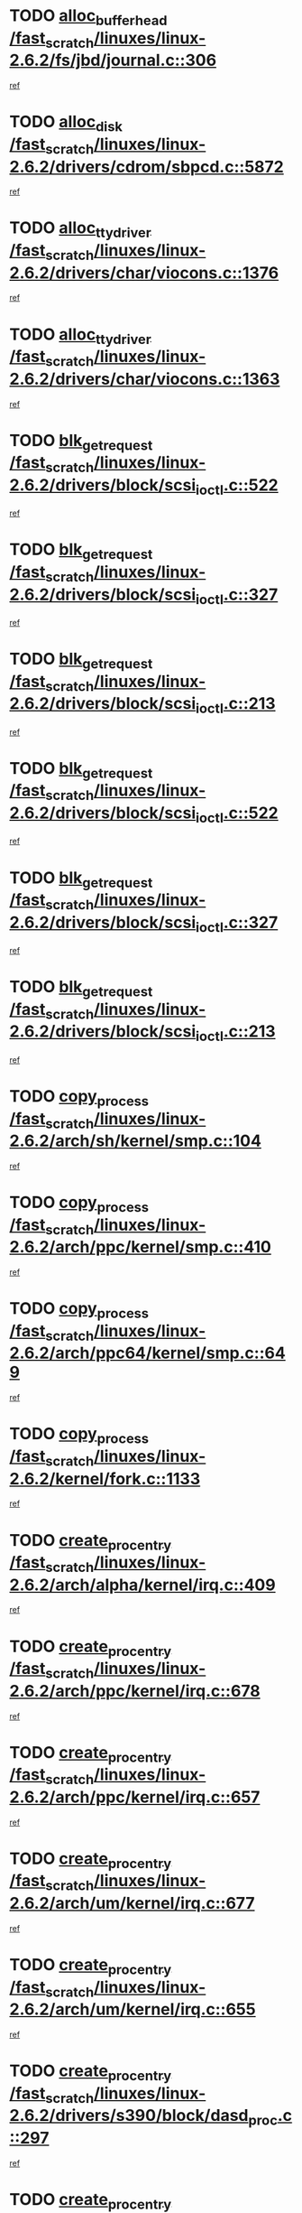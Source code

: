* TODO [[view:/fast_scratch/linuxes/linux-2.6.2/fs/jbd/journal.c::face=ovl-face1::linb=306::colb=1::cole=7][alloc_buffer_head /fast_scratch/linuxes/linux-2.6.2/fs/jbd/journal.c::306]]
[[view:/fast_scratch/linuxes/linux-2.6.2/fs/jbd/journal.c::face=ovl-face2::linb=370::colb=1::cole=7][ref]]
* TODO [[view:/fast_scratch/linuxes/linux-2.6.2/drivers/cdrom/sbpcd.c::face=ovl-face1::linb=5872::colb=2::cole=6][alloc_disk /fast_scratch/linuxes/linux-2.6.2/drivers/cdrom/sbpcd.c::5872]]
[[view:/fast_scratch/linuxes/linux-2.6.2/drivers/cdrom/sbpcd.c::face=ovl-face2::linb=5873::colb=2::cole=6][ref]]
* TODO [[view:/fast_scratch/linuxes/linux-2.6.2/drivers/char/viocons.c::face=ovl-face1::linb=1376::colb=1::cole=15][alloc_tty_driver /fast_scratch/linuxes/linux-2.6.2/drivers/char/viocons.c::1376]]
[[view:/fast_scratch/linuxes/linux-2.6.2/drivers/char/viocons.c::face=ovl-face2::linb=1377::colb=1::cole=15][ref]]
* TODO [[view:/fast_scratch/linuxes/linux-2.6.2/drivers/char/viocons.c::face=ovl-face1::linb=1363::colb=1::cole=14][alloc_tty_driver /fast_scratch/linuxes/linux-2.6.2/drivers/char/viocons.c::1363]]
[[view:/fast_scratch/linuxes/linux-2.6.2/drivers/char/viocons.c::face=ovl-face2::linb=1364::colb=1::cole=14][ref]]
* TODO [[view:/fast_scratch/linuxes/linux-2.6.2/drivers/block/scsi_ioctl.c::face=ovl-face1::linb=522::colb=3::cole=5][blk_get_request /fast_scratch/linuxes/linux-2.6.2/drivers/block/scsi_ioctl.c::522]]
[[view:/fast_scratch/linuxes/linux-2.6.2/drivers/block/scsi_ioctl.c::face=ovl-face2::linb=523::colb=3::cole=5][ref]]
* TODO [[view:/fast_scratch/linuxes/linux-2.6.2/drivers/block/scsi_ioctl.c::face=ovl-face1::linb=327::colb=1::cole=3][blk_get_request /fast_scratch/linuxes/linux-2.6.2/drivers/block/scsi_ioctl.c::327]]
[[view:/fast_scratch/linuxes/linux-2.6.2/drivers/block/scsi_ioctl.c::face=ovl-face2::linb=335::colb=1::cole=3][ref]]
* TODO [[view:/fast_scratch/linuxes/linux-2.6.2/drivers/block/scsi_ioctl.c::face=ovl-face1::linb=213::colb=1::cole=3][blk_get_request /fast_scratch/linuxes/linux-2.6.2/drivers/block/scsi_ioctl.c::213]]
[[view:/fast_scratch/linuxes/linux-2.6.2/drivers/block/scsi_ioctl.c::face=ovl-face2::linb=218::colb=1::cole=3][ref]]
* TODO [[view:/fast_scratch/linuxes/linux-2.6.2/drivers/block/scsi_ioctl.c::face=ovl-face1::linb=522::colb=3::cole=5][blk_get_request /fast_scratch/linuxes/linux-2.6.2/drivers/block/scsi_ioctl.c::522]]
[[view:/fast_scratch/linuxes/linux-2.6.2/drivers/block/scsi_ioctl.c::face=ovl-face2::linb=523::colb=3::cole=5][ref]]
* TODO [[view:/fast_scratch/linuxes/linux-2.6.2/drivers/block/scsi_ioctl.c::face=ovl-face1::linb=327::colb=1::cole=3][blk_get_request /fast_scratch/linuxes/linux-2.6.2/drivers/block/scsi_ioctl.c::327]]
[[view:/fast_scratch/linuxes/linux-2.6.2/drivers/block/scsi_ioctl.c::face=ovl-face2::linb=335::colb=1::cole=3][ref]]
* TODO [[view:/fast_scratch/linuxes/linux-2.6.2/drivers/block/scsi_ioctl.c::face=ovl-face1::linb=213::colb=1::cole=3][blk_get_request /fast_scratch/linuxes/linux-2.6.2/drivers/block/scsi_ioctl.c::213]]
[[view:/fast_scratch/linuxes/linux-2.6.2/drivers/block/scsi_ioctl.c::face=ovl-face2::linb=218::colb=1::cole=3][ref]]
* TODO [[view:/fast_scratch/linuxes/linux-2.6.2/arch/sh/kernel/smp.c::face=ovl-face1::linb=104::colb=1::cole=4][copy_process /fast_scratch/linuxes/linux-2.6.2/arch/sh/kernel/smp.c::104]]
[[view:/fast_scratch/linuxes/linux-2.6.2/arch/sh/kernel/smp.c::face=ovl-face2::linb=114::colb=1::cole=4][ref]]
* TODO [[view:/fast_scratch/linuxes/linux-2.6.2/arch/ppc/kernel/smp.c::face=ovl-face1::linb=410::colb=1::cole=2][copy_process /fast_scratch/linuxes/linux-2.6.2/arch/ppc/kernel/smp.c::410]]
[[view:/fast_scratch/linuxes/linux-2.6.2/arch/ppc/kernel/smp.c::face=ovl-face2::linb=418::colb=16::cole=17][ref]]
* TODO [[view:/fast_scratch/linuxes/linux-2.6.2/arch/ppc64/kernel/smp.c::face=ovl-face1::linb=649::colb=1::cole=2][copy_process /fast_scratch/linuxes/linux-2.6.2/arch/ppc64/kernel/smp.c::649]]
[[view:/fast_scratch/linuxes/linux-2.6.2/arch/ppc64/kernel/smp.c::face=ovl-face2::linb=658::colb=20::cole=21][ref]]
* TODO [[view:/fast_scratch/linuxes/linux-2.6.2/kernel/fork.c::face=ovl-face1::linb=1133::colb=1::cole=2][copy_process /fast_scratch/linuxes/linux-2.6.2/kernel/fork.c::1133]]
[[view:/fast_scratch/linuxes/linux-2.6.2/kernel/fork.c::face=ovl-face2::linb=1138::colb=32::cole=33][ref]]
* TODO [[view:/fast_scratch/linuxes/linux-2.6.2/arch/alpha/kernel/irq.c::face=ovl-face1::linb=409::colb=1::cole=6][create_proc_entry /fast_scratch/linuxes/linux-2.6.2/arch/alpha/kernel/irq.c::409]]
[[view:/fast_scratch/linuxes/linux-2.6.2/arch/alpha/kernel/irq.c::face=ovl-face2::linb=411::colb=1::cole=6][ref]]
* TODO [[view:/fast_scratch/linuxes/linux-2.6.2/arch/ppc/kernel/irq.c::face=ovl-face1::linb=678::colb=1::cole=6][create_proc_entry /fast_scratch/linuxes/linux-2.6.2/arch/ppc/kernel/irq.c::678]]
[[view:/fast_scratch/linuxes/linux-2.6.2/arch/ppc/kernel/irq.c::face=ovl-face2::linb=680::colb=1::cole=6][ref]]
* TODO [[view:/fast_scratch/linuxes/linux-2.6.2/arch/ppc/kernel/irq.c::face=ovl-face1::linb=657::colb=1::cole=6][create_proc_entry /fast_scratch/linuxes/linux-2.6.2/arch/ppc/kernel/irq.c::657]]
[[view:/fast_scratch/linuxes/linux-2.6.2/arch/ppc/kernel/irq.c::face=ovl-face2::linb=659::colb=1::cole=6][ref]]
* TODO [[view:/fast_scratch/linuxes/linux-2.6.2/arch/um/kernel/irq.c::face=ovl-face1::linb=677::colb=1::cole=6][create_proc_entry /fast_scratch/linuxes/linux-2.6.2/arch/um/kernel/irq.c::677]]
[[view:/fast_scratch/linuxes/linux-2.6.2/arch/um/kernel/irq.c::face=ovl-face2::linb=679::colb=1::cole=6][ref]]
* TODO [[view:/fast_scratch/linuxes/linux-2.6.2/arch/um/kernel/irq.c::face=ovl-face1::linb=655::colb=1::cole=6][create_proc_entry /fast_scratch/linuxes/linux-2.6.2/arch/um/kernel/irq.c::655]]
[[view:/fast_scratch/linuxes/linux-2.6.2/arch/um/kernel/irq.c::face=ovl-face2::linb=657::colb=1::cole=6][ref]]
* TODO [[view:/fast_scratch/linuxes/linux-2.6.2/drivers/s390/block/dasd_proc.c::face=ovl-face1::linb=297::colb=1::cole=22][create_proc_entry /fast_scratch/linuxes/linux-2.6.2/drivers/s390/block/dasd_proc.c::297]]
[[view:/fast_scratch/linuxes/linux-2.6.2/drivers/s390/block/dasd_proc.c::face=ovl-face2::linb=300::colb=1::cole=22][ref]]
* TODO [[view:/fast_scratch/linuxes/linux-2.6.2/drivers/s390/block/dasd_proc.c::face=ovl-face1::linb=292::colb=1::cole=19][create_proc_entry /fast_scratch/linuxes/linux-2.6.2/drivers/s390/block/dasd_proc.c::292]]
[[view:/fast_scratch/linuxes/linux-2.6.2/drivers/s390/block/dasd_proc.c::face=ovl-face2::linb=295::colb=1::cole=19][ref]]
* TODO [[view:/fast_scratch/linuxes/linux-2.6.2/drivers/net/wireless/airo.c::face=ovl-face1::linb=4638::colb=1::cole=11][create_proc_entry /fast_scratch/linuxes/linux-2.6.2/drivers/net/wireless/airo.c::4638]]
[[view:/fast_scratch/linuxes/linux-2.6.2/drivers/net/wireless/airo.c::face=ovl-face2::linb=4641::colb=8::cole=18][ref]]
* TODO [[view:/fast_scratch/linuxes/linux-2.6.2/drivers/net/wireless/airo.c::face=ovl-face1::linb=3619::colb=1::cole=6][create_proc_entry /fast_scratch/linuxes/linux-2.6.2/drivers/net/wireless/airo.c::3619]]
[[view:/fast_scratch/linuxes/linux-2.6.2/drivers/net/wireless/airo.c::face=ovl-face2::linb=3622::colb=8::cole=13][ref]]
* TODO [[view:/fast_scratch/linuxes/linux-2.6.2/drivers/net/wireless/airo.c::face=ovl-face1::linb=3609::colb=1::cole=6][create_proc_entry /fast_scratch/linuxes/linux-2.6.2/drivers/net/wireless/airo.c::3609]]
[[view:/fast_scratch/linuxes/linux-2.6.2/drivers/net/wireless/airo.c::face=ovl-face2::linb=3612::colb=1::cole=6][ref]]
* TODO [[view:/fast_scratch/linuxes/linux-2.6.2/drivers/net/wireless/airo.c::face=ovl-face1::linb=3599::colb=1::cole=6][create_proc_entry /fast_scratch/linuxes/linux-2.6.2/drivers/net/wireless/airo.c::3599]]
[[view:/fast_scratch/linuxes/linux-2.6.2/drivers/net/wireless/airo.c::face=ovl-face2::linb=3602::colb=8::cole=13][ref]]
* TODO [[view:/fast_scratch/linuxes/linux-2.6.2/drivers/net/wireless/airo.c::face=ovl-face1::linb=3589::colb=1::cole=6][create_proc_entry /fast_scratch/linuxes/linux-2.6.2/drivers/net/wireless/airo.c::3589]]
[[view:/fast_scratch/linuxes/linux-2.6.2/drivers/net/wireless/airo.c::face=ovl-face2::linb=3592::colb=8::cole=13][ref]]
* TODO [[view:/fast_scratch/linuxes/linux-2.6.2/drivers/net/wireless/airo.c::face=ovl-face1::linb=3579::colb=1::cole=6][create_proc_entry /fast_scratch/linuxes/linux-2.6.2/drivers/net/wireless/airo.c::3579]]
[[view:/fast_scratch/linuxes/linux-2.6.2/drivers/net/wireless/airo.c::face=ovl-face2::linb=3582::colb=8::cole=13][ref]]
* TODO [[view:/fast_scratch/linuxes/linux-2.6.2/drivers/net/wireless/airo.c::face=ovl-face1::linb=3569::colb=1::cole=6][create_proc_entry /fast_scratch/linuxes/linux-2.6.2/drivers/net/wireless/airo.c::3569]]
[[view:/fast_scratch/linuxes/linux-2.6.2/drivers/net/wireless/airo.c::face=ovl-face2::linb=3572::colb=8::cole=13][ref]]
* TODO [[view:/fast_scratch/linuxes/linux-2.6.2/drivers/net/wireless/airo.c::face=ovl-face1::linb=3559::colb=1::cole=6][create_proc_entry /fast_scratch/linuxes/linux-2.6.2/drivers/net/wireless/airo.c::3559]]
[[view:/fast_scratch/linuxes/linux-2.6.2/drivers/net/wireless/airo.c::face=ovl-face2::linb=3562::colb=8::cole=13][ref]]
* TODO [[view:/fast_scratch/linuxes/linux-2.6.2/drivers/net/wireless/airo.c::face=ovl-face1::linb=3549::colb=1::cole=6][create_proc_entry /fast_scratch/linuxes/linux-2.6.2/drivers/net/wireless/airo.c::3549]]
[[view:/fast_scratch/linuxes/linux-2.6.2/drivers/net/wireless/airo.c::face=ovl-face2::linb=3552::colb=8::cole=13][ref]]
* TODO [[view:/fast_scratch/linuxes/linux-2.6.2/drivers/net/wireless/airo.c::face=ovl-face1::linb=3541::colb=1::cole=18][create_proc_entry /fast_scratch/linuxes/linux-2.6.2/drivers/net/wireless/airo.c::3541]]
[[view:/fast_scratch/linuxes/linux-2.6.2/drivers/net/wireless/airo.c::face=ovl-face2::linb=3544::colb=8::cole=25][ref]]
* TODO [[view:/fast_scratch/linuxes/linux-2.6.2/drivers/block/ll_rw_blk.c::face=ovl-face1::linb=1552::colb=20::cole=23][get_io_context /fast_scratch/linuxes/linux-2.6.2/drivers/block/ll_rw_blk.c::1552]]
[[view:/fast_scratch/linuxes/linux-2.6.2/drivers/block/ll_rw_blk.c::face=ovl-face2::linb=1599::colb=2::cole=5][ref]]
* TODO [[view:/fast_scratch/linuxes/linux-2.6.2/arch/sparc/kernel/sun4c_irq.c::face=ovl-face1::linb=170::colb=1::cole=13][ioremap /fast_scratch/linuxes/linux-2.6.2/arch/sparc/kernel/sun4c_irq.c::170]]
[[view:/fast_scratch/linuxes/linux-2.6.2/arch/sparc/kernel/sun4c_irq.c::face=ovl-face2::linb=177::colb=1::cole=13][ref]]
* TODO [[view:/fast_scratch/linuxes/linux-2.6.2/arch/ppc/platforms/chrp_pci.c::face=ovl-face1::linb=138::colb=1::cole=6][ioremap /fast_scratch/linuxes/linux-2.6.2/arch/ppc/platforms/chrp_pci.c::138]]
[[view:/fast_scratch/linuxes/linux-2.6.2/arch/ppc/platforms/chrp_pci.c::face=ovl-face2::linb=141::colb=17::cole=22][ref]]
* TODO [[view:/fast_scratch/linuxes/linux-2.6.2/drivers/video/platinumfb.c::face=ovl-face1::linb=577::colb=1::cole=16][ioremap /fast_scratch/linuxes/linux-2.6.2/drivers/video/platinumfb.c::577]]
[[view:/fast_scratch/linuxes/linux-2.6.2/drivers/video/platinumfb.c::face=ovl-face2::linb=604::colb=8::cole=23][ref]]
* TODO [[view:/fast_scratch/linuxes/linux-2.6.2/drivers/video/platinumfb.c::face=ovl-face1::linb=571::colb=3::cole=22][ioremap /fast_scratch/linuxes/linux-2.6.2/drivers/video/platinumfb.c::571]]
[[view:/fast_scratch/linuxes/linux-2.6.2/drivers/video/platinumfb.c::face=ovl-face2::linb=580::colb=11::cole=30][ref]]
* TODO [[view:/fast_scratch/linuxes/linux-2.6.2/drivers/serial/sunsab.c::face=ovl-face1::linb=1026::colb=2::cole=10][ioremap /fast_scratch/linuxes/linux-2.6.2/drivers/serial/sunsab.c::1026]]
[[view:/fast_scratch/linuxes/linux-2.6.2/drivers/serial/sunsab.c::face=ovl-face2::linb=1032::colb=35::cole=43][ref]]
* TODO [[view:/fast_scratch/linuxes/linux-2.6.2/drivers/sbus/char/envctrl.c::face=ovl-face1::linb=1087::colb=4::cole=7][ioremap /fast_scratch/linuxes/linux-2.6.2/drivers/sbus/char/envctrl.c::1087]]
[[view:/fast_scratch/linuxes/linux-2.6.2/drivers/sbus/char/envctrl.c::face=ovl-face2::linb=1111::colb=30::cole=33][ref]]
* TODO [[view:/fast_scratch/linuxes/linux-2.6.2/arch/sparc/kernel/sun4c_irq.c::face=ovl-face1::linb=170::colb=1::cole=13][ioremap /fast_scratch/linuxes/linux-2.6.2/arch/sparc/kernel/sun4c_irq.c::170]]
[[view:/fast_scratch/linuxes/linux-2.6.2/arch/sparc/kernel/sun4c_irq.c::face=ovl-face2::linb=177::colb=1::cole=13][ref]]
* TODO [[view:/fast_scratch/linuxes/linux-2.6.2/arch/ppc/platforms/chrp_pci.c::face=ovl-face1::linb=138::colb=1::cole=6][ioremap /fast_scratch/linuxes/linux-2.6.2/arch/ppc/platforms/chrp_pci.c::138]]
[[view:/fast_scratch/linuxes/linux-2.6.2/arch/ppc/platforms/chrp_pci.c::face=ovl-face2::linb=141::colb=17::cole=22][ref]]
* TODO [[view:/fast_scratch/linuxes/linux-2.6.2/drivers/video/platinumfb.c::face=ovl-face1::linb=577::colb=1::cole=16][ioremap /fast_scratch/linuxes/linux-2.6.2/drivers/video/platinumfb.c::577]]
[[view:/fast_scratch/linuxes/linux-2.6.2/drivers/video/platinumfb.c::face=ovl-face2::linb=604::colb=8::cole=23][ref]]
* TODO [[view:/fast_scratch/linuxes/linux-2.6.2/drivers/video/platinumfb.c::face=ovl-face1::linb=571::colb=3::cole=22][ioremap /fast_scratch/linuxes/linux-2.6.2/drivers/video/platinumfb.c::571]]
[[view:/fast_scratch/linuxes/linux-2.6.2/drivers/video/platinumfb.c::face=ovl-face2::linb=580::colb=11::cole=30][ref]]
* TODO [[view:/fast_scratch/linuxes/linux-2.6.2/drivers/serial/sunsab.c::face=ovl-face1::linb=1026::colb=2::cole=10][ioremap /fast_scratch/linuxes/linux-2.6.2/drivers/serial/sunsab.c::1026]]
[[view:/fast_scratch/linuxes/linux-2.6.2/drivers/serial/sunsab.c::face=ovl-face2::linb=1032::colb=35::cole=43][ref]]
* TODO [[view:/fast_scratch/linuxes/linux-2.6.2/drivers/sbus/char/envctrl.c::face=ovl-face1::linb=1087::colb=4::cole=7][ioremap /fast_scratch/linuxes/linux-2.6.2/drivers/sbus/char/envctrl.c::1087]]
[[view:/fast_scratch/linuxes/linux-2.6.2/drivers/sbus/char/envctrl.c::face=ovl-face2::linb=1111::colb=30::cole=33][ref]]
* TODO [[view:/fast_scratch/linuxes/linux-2.6.2/arch/sparc/kernel/sun4c_irq.c::face=ovl-face1::linb=170::colb=1::cole=13][ioremap /fast_scratch/linuxes/linux-2.6.2/arch/sparc/kernel/sun4c_irq.c::170]]
[[view:/fast_scratch/linuxes/linux-2.6.2/arch/sparc/kernel/sun4c_irq.c::face=ovl-face2::linb=177::colb=1::cole=13][ref]]
* TODO [[view:/fast_scratch/linuxes/linux-2.6.2/arch/ppc/platforms/chrp_pci.c::face=ovl-face1::linb=138::colb=1::cole=6][ioremap /fast_scratch/linuxes/linux-2.6.2/arch/ppc/platforms/chrp_pci.c::138]]
[[view:/fast_scratch/linuxes/linux-2.6.2/arch/ppc/platforms/chrp_pci.c::face=ovl-face2::linb=141::colb=17::cole=22][ref]]
* TODO [[view:/fast_scratch/linuxes/linux-2.6.2/drivers/video/platinumfb.c::face=ovl-face1::linb=577::colb=1::cole=16][ioremap /fast_scratch/linuxes/linux-2.6.2/drivers/video/platinumfb.c::577]]
[[view:/fast_scratch/linuxes/linux-2.6.2/drivers/video/platinumfb.c::face=ovl-face2::linb=604::colb=8::cole=23][ref]]
* TODO [[view:/fast_scratch/linuxes/linux-2.6.2/drivers/video/platinumfb.c::face=ovl-face1::linb=571::colb=3::cole=22][ioremap /fast_scratch/linuxes/linux-2.6.2/drivers/video/platinumfb.c::571]]
[[view:/fast_scratch/linuxes/linux-2.6.2/drivers/video/platinumfb.c::face=ovl-face2::linb=580::colb=11::cole=30][ref]]
* TODO [[view:/fast_scratch/linuxes/linux-2.6.2/drivers/serial/sunsab.c::face=ovl-face1::linb=1026::colb=2::cole=10][ioremap /fast_scratch/linuxes/linux-2.6.2/drivers/serial/sunsab.c::1026]]
[[view:/fast_scratch/linuxes/linux-2.6.2/drivers/serial/sunsab.c::face=ovl-face2::linb=1032::colb=35::cole=43][ref]]
* TODO [[view:/fast_scratch/linuxes/linux-2.6.2/drivers/sbus/char/envctrl.c::face=ovl-face1::linb=1087::colb=4::cole=7][ioremap /fast_scratch/linuxes/linux-2.6.2/drivers/sbus/char/envctrl.c::1087]]
[[view:/fast_scratch/linuxes/linux-2.6.2/drivers/sbus/char/envctrl.c::face=ovl-face2::linb=1111::colb=30::cole=33][ref]]
* TODO [[view:/fast_scratch/linuxes/linux-2.6.2/arch/sparc/kernel/sun4c_irq.c::face=ovl-face1::linb=170::colb=1::cole=13][ioremap /fast_scratch/linuxes/linux-2.6.2/arch/sparc/kernel/sun4c_irq.c::170]]
[[view:/fast_scratch/linuxes/linux-2.6.2/arch/sparc/kernel/sun4c_irq.c::face=ovl-face2::linb=177::colb=1::cole=13][ref]]
* TODO [[view:/fast_scratch/linuxes/linux-2.6.2/arch/ppc/platforms/chrp_pci.c::face=ovl-face1::linb=138::colb=1::cole=6][ioremap /fast_scratch/linuxes/linux-2.6.2/arch/ppc/platforms/chrp_pci.c::138]]
[[view:/fast_scratch/linuxes/linux-2.6.2/arch/ppc/platforms/chrp_pci.c::face=ovl-face2::linb=141::colb=17::cole=22][ref]]
* TODO [[view:/fast_scratch/linuxes/linux-2.6.2/drivers/video/platinumfb.c::face=ovl-face1::linb=577::colb=1::cole=16][ioremap /fast_scratch/linuxes/linux-2.6.2/drivers/video/platinumfb.c::577]]
[[view:/fast_scratch/linuxes/linux-2.6.2/drivers/video/platinumfb.c::face=ovl-face2::linb=604::colb=8::cole=23][ref]]
* TODO [[view:/fast_scratch/linuxes/linux-2.6.2/drivers/video/platinumfb.c::face=ovl-face1::linb=571::colb=3::cole=22][ioremap /fast_scratch/linuxes/linux-2.6.2/drivers/video/platinumfb.c::571]]
[[view:/fast_scratch/linuxes/linux-2.6.2/drivers/video/platinumfb.c::face=ovl-face2::linb=580::colb=11::cole=30][ref]]
* TODO [[view:/fast_scratch/linuxes/linux-2.6.2/drivers/serial/sunsab.c::face=ovl-face1::linb=1026::colb=2::cole=10][ioremap /fast_scratch/linuxes/linux-2.6.2/drivers/serial/sunsab.c::1026]]
[[view:/fast_scratch/linuxes/linux-2.6.2/drivers/serial/sunsab.c::face=ovl-face2::linb=1032::colb=35::cole=43][ref]]
* TODO [[view:/fast_scratch/linuxes/linux-2.6.2/drivers/sbus/char/envctrl.c::face=ovl-face1::linb=1087::colb=4::cole=7][ioremap /fast_scratch/linuxes/linux-2.6.2/drivers/sbus/char/envctrl.c::1087]]
[[view:/fast_scratch/linuxes/linux-2.6.2/drivers/sbus/char/envctrl.c::face=ovl-face2::linb=1111::colb=30::cole=33][ref]]
* TODO [[view:/fast_scratch/linuxes/linux-2.6.2/arch/ppc/platforms/chrp_pci.c::face=ovl-face1::linb=162::colb=2::cole=4][pci_device_to_OF_node /fast_scratch/linuxes/linux-2.6.2/arch/ppc/platforms/chrp_pci.c::162]]
[[view:/fast_scratch/linuxes/linux-2.6.2/arch/ppc/platforms/chrp_pci.c::face=ovl-face2::linb=163::colb=20::cole=22][ref]]
[[view:/fast_scratch/linuxes/linux-2.6.2/arch/ppc/platforms/chrp_pci.c::face=ovl-face2::linb=163::colb=41::cole=43][ref]]
* TODO [[view:/fast_scratch/linuxes/linux-2.6.2/arch/ppc64/kernel/pSeries_pci.c::face=ovl-face1::linb=120::colb=2::cole=7][pci_device_to_OF_node /fast_scratch/linuxes/linux-2.6.2/arch/ppc64/kernel/pSeries_pci.c::120]]
[[view:/fast_scratch/linuxes/linux-2.6.2/arch/ppc64/kernel/pSeries_pci.c::face=ovl-face2::linb=125::colb=11::cole=16][ref]]
* TODO [[view:/fast_scratch/linuxes/linux-2.6.2/arch/ppc64/kernel/pSeries_pci.c::face=ovl-face1::linb=84::colb=2::cole=7][pci_device_to_OF_node /fast_scratch/linuxes/linux-2.6.2/arch/ppc64/kernel/pSeries_pci.c::84]]
[[view:/fast_scratch/linuxes/linux-2.6.2/arch/ppc64/kernel/pSeries_pci.c::face=ovl-face2::linb=89::colb=11::cole=16][ref]]
* TODO [[view:/fast_scratch/linuxes/linux-2.6.2/drivers/s390/block/dasd_proc.c::face=ovl-face1::linb=290::colb=1::cole=21][proc_mkdir /fast_scratch/linuxes/linux-2.6.2/drivers/s390/block/dasd_proc.c::290]]
[[view:/fast_scratch/linuxes/linux-2.6.2/drivers/s390/block/dasd_proc.c::face=ovl-face2::linb=291::colb=1::cole=21][ref]]
* TODO [[view:/fast_scratch/linuxes/linux-2.6.2/fs/intermezzo/sysctl.c::face=ovl-face1::linb=329::colb=1::cole=19][proc_mkdir /fast_scratch/linuxes/linux-2.6.2/fs/intermezzo/sysctl.c::329]]
[[view:/fast_scratch/linuxes/linux-2.6.2/fs/intermezzo/sysctl.c::face=ovl-face2::linb=330::colb=1::cole=19][ref]]
* TODO [[view:/fast_scratch/linuxes/linux-2.6.2/drivers/scsi/qla2xxx/qla_rscn.c::face=ovl-face1::linb=1303::colb=2::cole=15][qla2x00_alloc_rscn_fcport /fast_scratch/linuxes/linux-2.6.2/drivers/scsi/qla2xxx/qla_rscn.c::1303]]
[[view:/fast_scratch/linuxes/linux-2.6.2/drivers/scsi/qla2xxx/qla_rscn.c::face=ovl-face2::linb=1305::colb=17::cole=30][ref]]
* TODO [[view:/fast_scratch/linuxes/linux-2.6.2/drivers/scsi/scsi_error.c::face=ovl-face1::linb=1690::colb=19::cole=23][scsi_get_command /fast_scratch/linuxes/linux-2.6.2/drivers/scsi/scsi_error.c::1690]]
[[view:/fast_scratch/linuxes/linux-2.6.2/drivers/scsi/scsi_error.c::face=ovl-face2::linb=1694::colb=1::cole=5][ref]]
* TODO [[view:/fast_scratch/linuxes/linux-2.6.2/drivers/scsi/cpqfcTSinit.c::face=ovl-face1::linb=1607::colb=2::cole=7][scsi_get_command /fast_scratch/linuxes/linux-2.6.2/drivers/scsi/cpqfcTSinit.c::1607]]
[[view:/fast_scratch/linuxes/linux-2.6.2/drivers/scsi/cpqfcTSinit.c::face=ovl-face2::linb=1611::colb=4::cole=9][ref]]
* TODO [[view:/fast_scratch/linuxes/linux-2.6.2/drivers/scsi/pci2220i.c::face=ovl-face1::linb=2623::colb=2::cole=8][scsi_register /fast_scratch/linuxes/linux-2.6.2/drivers/scsi/pci2220i.c::2623]]
[[view:/fast_scratch/linuxes/linux-2.6.2/drivers/scsi/pci2220i.c::face=ovl-face2::linb=2633::colb=2::cole=8][ref]]
* TODO [[view:/fast_scratch/linuxes/linux-2.6.2/drivers/scsi/mac_scsi.c::face=ovl-face1::linb=270::colb=4::cole=12][scsi_register /fast_scratch/linuxes/linux-2.6.2/drivers/scsi/mac_scsi.c::270]]
[[view:/fast_scratch/linuxes/linux-2.6.2/drivers/scsi/mac_scsi.c::face=ovl-face2::linb=290::colb=4::cole=12][ref]]
* TODO [[view:/fast_scratch/linuxes/linux-2.6.2/drivers/scsi/gdth.c::face=ovl-face1::linb=4582::colb=20::cole=23][scsi_register /fast_scratch/linuxes/linux-2.6.2/drivers/scsi/gdth.c::4582]]
[[view:/fast_scratch/linuxes/linux-2.6.2/drivers/scsi/gdth.c::face=ovl-face2::linb=4583::colb=20::cole=23][ref]]
* TODO [[view:/fast_scratch/linuxes/linux-2.6.2/drivers/scsi/gdth.c::face=ovl-face1::linb=4462::colb=24::cole=27][scsi_register /fast_scratch/linuxes/linux-2.6.2/drivers/scsi/gdth.c::4462]]
[[view:/fast_scratch/linuxes/linux-2.6.2/drivers/scsi/gdth.c::face=ovl-face2::linb=4463::colb=24::cole=27][ref]]
* TODO [[view:/fast_scratch/linuxes/linux-2.6.2/drivers/scsi/gdth.c::face=ovl-face1::linb=4343::colb=24::cole=27][scsi_register /fast_scratch/linuxes/linux-2.6.2/drivers/scsi/gdth.c::4343]]
[[view:/fast_scratch/linuxes/linux-2.6.2/drivers/scsi/gdth.c::face=ovl-face2::linb=4344::colb=24::cole=27][ref]]
* TODO [[view:/fast_scratch/linuxes/linux-2.6.2/drivers/video/console/sticore.c::face=ovl-face1::linb=779::colb=1::cole=10][sti_select_font /fast_scratch/linuxes/linux-2.6.2/drivers/video/console/sticore.c::779]]
[[view:/fast_scratch/linuxes/linux-2.6.2/drivers/video/console/sticore.c::face=ovl-face2::linb=780::colb=19::cole=28][ref]]
* TODO [[view:/fast_scratch/linuxes/linux-2.6.2/drivers/media/video/video-buf.c::face=ovl-face1::linb=1076::colb=2::cole=12][videobuf_alloc /fast_scratch/linuxes/linux-2.6.2/drivers/media/video/video-buf.c::1076]]
[[view:/fast_scratch/linuxes/linux-2.6.2/drivers/media/video/video-buf.c::face=ovl-face2::linb=1077::colb=2::cole=12][ref]]
* TODO [[view:/fast_scratch/linuxes/linux-2.6.2/drivers/video/sis/sis_main.c::face=ovl-face1::linb=2926::colb=2::cole=10][vmalloc /fast_scratch/linuxes/linux-2.6.2/drivers/video/sis/sis_main.c::2926]]
[[view:/fast_scratch/linuxes/linux-2.6.2/drivers/video/sis/sis_main.c::face=ovl-face2::linb=2984::colb=3::cole=11][ref]]
* TODO [[view:/fast_scratch/linuxes/linux-2.6.2/fs/reiserfs/journal.c::face=ovl-face1::linb=1976::colb=14::cole=32][vmalloc /fast_scratch/linuxes/linux-2.6.2/fs/reiserfs/journal.c::1976]]
[[view:/fast_scratch/linuxes/linux-2.6.2/fs/reiserfs/journal.c::face=ovl-face2::linb=1982::colb=20::cole=38][ref]]
* TODO [[view:/fast_scratch/linuxes/linux-2.6.2/drivers/video/sis/sis_main.c::face=ovl-face1::linb=2926::colb=2::cole=10][vmalloc /fast_scratch/linuxes/linux-2.6.2/drivers/video/sis/sis_main.c::2926]]
[[view:/fast_scratch/linuxes/linux-2.6.2/drivers/video/sis/sis_main.c::face=ovl-face2::linb=2984::colb=3::cole=11][ref]]
* TODO [[view:/fast_scratch/linuxes/linux-2.6.2/fs/reiserfs/journal.c::face=ovl-face1::linb=1976::colb=14::cole=32][vmalloc /fast_scratch/linuxes/linux-2.6.2/fs/reiserfs/journal.c::1976]]
[[view:/fast_scratch/linuxes/linux-2.6.2/fs/reiserfs/journal.c::face=ovl-face2::linb=1982::colb=20::cole=38][ref]]
* TODO [[view:/fast_scratch/linuxes/linux-2.6.2/drivers/char/ftape/zftape/zftape-vtbl.c::face=ovl-face1::linb=102::colb=1::cole=4][zft_kmalloc /fast_scratch/linuxes/linux-2.6.2/drivers/char/ftape/zftape/zftape-vtbl.c::102]]
[[view:/fast_scratch/linuxes/linux-2.6.2/drivers/char/ftape/zftape/zftape-vtbl.c::face=ovl-face2::linb=103::colb=11::cole=14][ref]]
* TODO [[view:/fast_scratch/linuxes/linux-2.6.2/drivers/char/ftape/zftape/zftape-vtbl.c::face=ovl-face1::linb=100::colb=1::cole=4][zft_kmalloc /fast_scratch/linuxes/linux-2.6.2/drivers/char/ftape/zftape/zftape-vtbl.c::100]]
[[view:/fast_scratch/linuxes/linux-2.6.2/drivers/char/ftape/zftape/zftape-vtbl.c::face=ovl-face2::linb=101::colb=11::cole=14][ref]]
* TODO [[view:/fast_scratch/linuxes/linux-2.6.2/drivers/char/ftape/zftape/zftape-vtbl.c::face=ovl-face1::linb=68::colb=14::cole=17][zft_kmalloc /fast_scratch/linuxes/linux-2.6.2/drivers/char/ftape/zftape/zftape-vtbl.c::68]]
[[view:/fast_scratch/linuxes/linux-2.6.2/drivers/char/ftape/zftape/zftape-vtbl.c::face=ovl-face2::linb=70::colb=11::cole=14][ref]]
* TODO [[view:/fast_scratch/linuxes/linux-2.6.2/drivers/scsi/aic7xxx/aic7xxx_osm.c::face=ovl-face1::linb=4533::colb=1::cole=4][ahc_linux_get_device /fast_scratch/linuxes/linux-2.6.2/drivers/scsi/aic7xxx/aic7xxx_osm.c::4533]]
[[view:/fast_scratch/linuxes/linux-2.6.2/drivers/scsi/aic7xxx/aic7xxx_osm.c::face=ovl-face2::linb=4537::colb=35::cole=38][ref]]
* TODO [[view:/fast_scratch/linuxes/linux-2.6.2/drivers/scsi/aic7xxx/aic79xx_osm.c::face=ovl-face1::linb=4889::colb=1::cole=4][ahd_linux_get_device /fast_scratch/linuxes/linux-2.6.2/drivers/scsi/aic7xxx/aic79xx_osm.c::4889]]
[[view:/fast_scratch/linuxes/linux-2.6.2/drivers/scsi/aic7xxx/aic79xx_osm.c::face=ovl-face2::linb=4893::colb=35::cole=38][ref]]
* TODO [[view:/fast_scratch/linuxes/linux-2.6.2/arch/sparc64/kernel/ebus.c::face=ovl-face1::linb=565::colb=14::cole=18][ebus_alloc /fast_scratch/linuxes/linux-2.6.2/arch/sparc64/kernel/ebus.c::565]]
[[view:/fast_scratch/linuxes/linux-2.6.2/arch/sparc64/kernel/ebus.c::face=ovl-face2::linb=566::colb=1::cole=5][ref]]
* TODO [[view:/fast_scratch/linuxes/linux-2.6.2/arch/parisc/kernel/drivers.c::face=ovl-face1::linb=392::colb=1::cole=4][find_parisc_device /fast_scratch/linuxes/linux-2.6.2/arch/parisc/kernel/drivers.c::392]]
[[view:/fast_scratch/linuxes/linux-2.6.2/arch/parisc/kernel/drivers.c::face=ovl-face2::linb=393::colb=5::cole=8][ref]]
* TODO [[view:/fast_scratch/linuxes/linux-2.6.2/arch/alpha/kernel/smp.c::face=ovl-face1::linb=441::colb=1::cole=5][fork_by_hand /fast_scratch/linuxes/linux-2.6.2/arch/alpha/kernel/smp.c::441]]
[[view:/fast_scratch/linuxes/linux-2.6.2/arch/alpha/kernel/smp.c::face=ovl-face2::linb=451::colb=14::cole=18][ref]]
[[view:/fast_scratch/linuxes/linux-2.6.2/arch/alpha/kernel/smp.c::face=ovl-face2::linb=451::colb=27::cole=31][ref]]
* TODO [[view:/fast_scratch/linuxes/linux-2.6.2/arch/i386/kernel/smpboot.c::face=ovl-face1::linb=793::colb=1::cole=5][fork_by_hand /fast_scratch/linuxes/linux-2.6.2/arch/i386/kernel/smpboot.c::793]]
[[view:/fast_scratch/linuxes/linux-2.6.2/arch/i386/kernel/smpboot.c::face=ovl-face2::linb=804::colb=1::cole=5][ref]]
* TODO [[view:/fast_scratch/linuxes/linux-2.6.2/arch/i386/mach-voyager/voyager_smp.c::face=ovl-face1::linb=591::colb=1::cole=5][fork_by_hand /fast_scratch/linuxes/linux-2.6.2/arch/i386/mach-voyager/voyager_smp.c::591]]
[[view:/fast_scratch/linuxes/linux-2.6.2/arch/i386/mach-voyager/voyager_smp.c::face=ovl-face2::linb=599::colb=1::cole=5][ref]]
* TODO [[view:/fast_scratch/linuxes/linux-2.6.2/arch/mips/sgi-ip27/ip27-init.c::face=ovl-face1::linb=451::colb=1::cole=5][fork_by_hand /fast_scratch/linuxes/linux-2.6.2/arch/mips/sgi-ip27/ip27-init.c::451]]
[[view:/fast_scratch/linuxes/linux-2.6.2/arch/mips/sgi-ip27/ip27-init.c::face=ovl-face2::linb=473::colb=29::cole=33][ref]]
* TODO [[view:/fast_scratch/linuxes/linux-2.6.2/arch/parisc/kernel/smp.c::face=ovl-face1::linb=547::colb=1::cole=5][fork_by_hand /fast_scratch/linuxes/linux-2.6.2/arch/parisc/kernel/smp.c::547]]
[[view:/fast_scratch/linuxes/linux-2.6.2/arch/parisc/kernel/smp.c::face=ovl-face2::linb=554::colb=1::cole=5][ref]]
* TODO [[view:/fast_scratch/linuxes/linux-2.6.2/arch/s390/kernel/smp.c::face=ovl-face1::linb=507::colb=8::cole=12][fork_by_hand /fast_scratch/linuxes/linux-2.6.2/arch/s390/kernel/smp.c::507]]
[[view:/fast_scratch/linuxes/linux-2.6.2/arch/s390/kernel/smp.c::face=ovl-face2::linb=523::colb=30::cole=34][ref]]
* TODO [[view:/fast_scratch/linuxes/linux-2.6.2/arch/x86_64/kernel/smpboot.c::face=ovl-face1::linb=567::colb=1::cole=5][fork_by_hand /fast_scratch/linuxes/linux-2.6.2/arch/x86_64/kernel/smpboot.c::567]]
[[view:/fast_scratch/linuxes/linux-2.6.2/arch/x86_64/kernel/smpboot.c::face=ovl-face2::linb=584::colb=12::cole=16][ref]]
* TODO [[view:/fast_scratch/linuxes/linux-2.6.2/kernel/module.c::face=ovl-face1::linb=1729::colb=1::cole=4][load_module /fast_scratch/linuxes/linux-2.6.2/kernel/module.c::1729]]
[[view:/fast_scratch/linuxes/linux-2.6.2/kernel/module.c::face=ovl-face2::linb=1736::colb=5::cole=8][ref]]
* TODO [[view:/fast_scratch/linuxes/linux-2.6.2/arch/sparc/kernel/pcic.c::face=ovl-face1::linb=673::colb=2::cole=5][pci_devcookie_alloc /fast_scratch/linuxes/linux-2.6.2/arch/sparc/kernel/pcic.c::673]]
[[view:/fast_scratch/linuxes/linux-2.6.2/arch/sparc/kernel/pcic.c::face=ovl-face2::linb=674::colb=2::cole=5][ref]]
* TODO [[view:/fast_scratch/linuxes/linux-2.6.2/sound/oss/nec_vrc5477.c::face=ovl-face1::linb=1845::colb=1::cole=9][ac97_alloc_codec /fast_scratch/linuxes/linux-2.6.2/sound/oss/nec_vrc5477.c::1845]]
[[view:/fast_scratch/linuxes/linux-2.6.2/sound/oss/nec_vrc5477.c::face=ovl-face2::linb=1847::colb=1::cole=9][ref]]
* TODO [[view:/fast_scratch/linuxes/linux-2.6.2/drivers/scsi/aic7xxx/aic7xxx_osm.c::face=ovl-face1::linb=4533::colb=1::cole=4][ahc_linux_get_device /fast_scratch/linuxes/linux-2.6.2/drivers/scsi/aic7xxx/aic7xxx_osm.c::4533]]
[[view:/fast_scratch/linuxes/linux-2.6.2/drivers/scsi/aic7xxx/aic7xxx_osm.c::face=ovl-face2::linb=4537::colb=35::cole=38][ref]]
* TODO [[view:/fast_scratch/linuxes/linux-2.6.2/drivers/scsi/aic7xxx/aic79xx_osm.c::face=ovl-face1::linb=4889::colb=1::cole=4][ahd_linux_get_device /fast_scratch/linuxes/linux-2.6.2/drivers/scsi/aic7xxx/aic79xx_osm.c::4889]]
[[view:/fast_scratch/linuxes/linux-2.6.2/drivers/scsi/aic7xxx/aic79xx_osm.c::face=ovl-face2::linb=4893::colb=35::cole=38][ref]]
* TODO [[view:/fast_scratch/linuxes/linux-2.6.2/drivers/cdrom/sbpcd.c::face=ovl-face1::linb=5872::colb=2::cole=6][alloc_disk /fast_scratch/linuxes/linux-2.6.2/drivers/cdrom/sbpcd.c::5872]]
[[view:/fast_scratch/linuxes/linux-2.6.2/drivers/cdrom/sbpcd.c::face=ovl-face2::linb=5873::colb=2::cole=6][ref]]
* TODO [[view:/fast_scratch/linuxes/linux-2.6.2/fs/autofs4/inode.c::face=ovl-face1::linb=215::colb=1::cole=11][autofs4_get_inode /fast_scratch/linuxes/linux-2.6.2/fs/autofs4/inode.c::215]]
[[view:/fast_scratch/linuxes/linux-2.6.2/fs/autofs4/inode.c::face=ovl-face2::linb=216::colb=1::cole=11][ref]]
* TODO [[view:/fast_scratch/linuxes/linux-2.6.2/drivers/md/raid0.c::face=ovl-face1::linb=383::colb=2::cole=4][bio_split /fast_scratch/linuxes/linux-2.6.2/drivers/md/raid0.c::383]]
[[view:/fast_scratch/linuxes/linux-2.6.2/drivers/md/raid0.c::face=ovl-face2::linb=384::colb=29::cole=31][ref]]
* TODO [[view:/fast_scratch/linuxes/linux-2.6.2/drivers/md/linear.c::face=ovl-face1::linb=239::colb=2::cole=4][bio_split /fast_scratch/linuxes/linux-2.6.2/drivers/md/linear.c::239]]
[[view:/fast_scratch/linuxes/linux-2.6.2/drivers/md/linear.c::face=ovl-face2::linb=242::colb=30::cole=32][ref]]
* TODO [[view:/fast_scratch/linuxes/linux-2.6.2/arch/ppc64/kernel/iSeries_pci.c::face=ovl-face1::linb=450::colb=3::cole=7][build_device_node /fast_scratch/linuxes/linux-2.6.2/arch/ppc64/kernel/iSeries_pci.c::450]]
[[view:/fast_scratch/linuxes/linux-2.6.2/arch/ppc64/kernel/iSeries_pci.c::face=ovl-face2::linb=451::colb=3::cole=7][ref]]
* TODO [[view:/fast_scratch/linuxes/linux-2.6.2/drivers/parisc/ccio-dma.c::face=ovl-face1::linb=1336::colb=13::cole=16][ccio_get_iommu /fast_scratch/linuxes/linux-2.6.2/drivers/parisc/ccio-dma.c::1336]]
[[view:/fast_scratch/linuxes/linux-2.6.2/drivers/parisc/ccio-dma.c::face=ovl-face2::linb=1340::colb=1::cole=4][ref]]
* TODO [[view:/fast_scratch/linuxes/linux-2.6.2/fs/cifs/file.c::face=ovl-face1::linb=1252::colb=2::cole=12][d_alloc /fast_scratch/linuxes/linux-2.6.2/fs/cifs/file.c::1252]]
[[view:/fast_scratch/linuxes/linux-2.6.2/fs/cifs/file.c::face=ovl-face2::linb=1254::colb=2::cole=12][ref]]
* TODO [[view:/fast_scratch/linuxes/linux-2.6.2/drivers/mtd/maps/fortunet.c::face=ovl-face1::linb=237::colb=4::cole=25][do_map_probe /fast_scratch/linuxes/linux-2.6.2/drivers/mtd/maps/fortunet.c::237]]
[[view:/fast_scratch/linuxes/linux-2.6.2/drivers/mtd/maps/fortunet.c::face=ovl-face2::linb=240::colb=3::cole=24][ref]]
* TODO [[view:/fast_scratch/linuxes/linux-2.6.2/arch/mips/kernel/sysirix.c::face=ovl-face1::linb=114::colb=2::cole=6][find_task_by_pid /fast_scratch/linuxes/linux-2.6.2/arch/mips/kernel/sysirix.c::114]]
[[view:/fast_scratch/linuxes/linux-2.6.2/arch/mips/kernel/sysirix.c::face=ovl-face2::linb=117::colb=12::cole=16][ref]]
* TODO [[view:/fast_scratch/linuxes/linux-2.6.2/fs/hpfs/namei.c::face=ovl-face1::linb=63::colb=1::cole=3][hpfs_add_de /fast_scratch/linuxes/linux-2.6.2/fs/hpfs/namei.c::63]]
[[view:/fast_scratch/linuxes/linux-2.6.2/fs/hpfs/namei.c::face=ovl-face2::linb=64::colb=1::cole=3][ref]]
[[view:/fast_scratch/linuxes/linux-2.6.2/fs/hpfs/namei.c::face=ovl-face2::linb=64::colb=21::cole=23][ref]]
[[view:/fast_scratch/linuxes/linux-2.6.2/fs/hpfs/namei.c::face=ovl-face2::linb=64::colb=38::cole=40][ref]]
* TODO [[view:/fast_scratch/linuxes/linux-2.6.2/net/irda/iriap.c::face=ovl-face1::linb=481::colb=2::cole=7][irias_new_integer_value /fast_scratch/linuxes/linux-2.6.2/net/irda/iriap.c::481]]
[[view:/fast_scratch/linuxes/linux-2.6.2/net/irda/iriap.c::face=ovl-face2::linb=484::colb=49::cole=54][ref]]
* TODO [[view:/fast_scratch/linuxes/linux-2.6.2/drivers/telephony/ixj.c::face=ovl-face1::linb=7231::colb=6::cole=7][ixj_alloc /fast_scratch/linuxes/linux-2.6.2/drivers/telephony/ixj.c::7231]]
[[view:/fast_scratch/linuxes/linux-2.6.2/drivers/telephony/ixj.c::face=ovl-face2::linb=7233::colb=1::cole=2][ref]]
* TODO [[view:/fast_scratch/linuxes/linux-2.6.2/drivers/telephony/ixj.c::face=ovl-face1::linb=7743::colb=3::cole=4][ixj_alloc /fast_scratch/linuxes/linux-2.6.2/drivers/telephony/ixj.c::7743]]
[[view:/fast_scratch/linuxes/linux-2.6.2/drivers/telephony/ixj.c::face=ovl-face2::linb=7744::colb=18::cole=19][ref]]
* TODO [[view:/fast_scratch/linuxes/linux-2.6.2/drivers/telephony/ixj.c::face=ovl-face1::linb=7804::colb=3::cole=4][ixj_alloc /fast_scratch/linuxes/linux-2.6.2/drivers/telephony/ixj.c::7804]]
[[view:/fast_scratch/linuxes/linux-2.6.2/drivers/telephony/ixj.c::face=ovl-face2::linb=7806::colb=3::cole=4][ref]]
* TODO [[view:/fast_scratch/linuxes/linux-2.6.2/arch/alpha/kernel/core_marvel.c::face=ovl-face1::linb=1073::colb=1::cole=4][kmalloc /fast_scratch/linuxes/linux-2.6.2/arch/alpha/kernel/core_marvel.c::1073]]
[[view:/fast_scratch/linuxes/linux-2.6.2/arch/alpha/kernel/core_marvel.c::face=ovl-face2::linb=1078::colb=1::cole=4][ref]]
* TODO [[view:/fast_scratch/linuxes/linux-2.6.2/arch/alpha/kernel/module.c::face=ovl-face1::linb=122::colb=1::cole=7][kmalloc /fast_scratch/linuxes/linux-2.6.2/arch/alpha/kernel/module.c::122]]
[[view:/fast_scratch/linuxes/linux-2.6.2/arch/alpha/kernel/module.c::face=ovl-face2::linb=143::colb=11::cole=17][ref]]
* TODO [[view:/fast_scratch/linuxes/linux-2.6.2/arch/alpha/kernel/module.c::face=ovl-face1::linb=75::colb=1::cole=2][kmalloc /fast_scratch/linuxes/linux-2.6.2/arch/alpha/kernel/module.c::75]]
[[view:/fast_scratch/linuxes/linux-2.6.2/arch/alpha/kernel/module.c::face=ovl-face2::linb=76::colb=1::cole=2][ref]]
* TODO [[view:/fast_scratch/linuxes/linux-2.6.2/arch/alpha/kernel/core_titan.c::face=ovl-face1::linb=760::colb=1::cole=4][kmalloc /fast_scratch/linuxes/linux-2.6.2/arch/alpha/kernel/core_titan.c::760]]
[[view:/fast_scratch/linuxes/linux-2.6.2/arch/alpha/kernel/core_titan.c::face=ovl-face2::linb=765::colb=1::cole=4][ref]]
* TODO [[view:/fast_scratch/linuxes/linux-2.6.2/arch/sparc/mm/io-unit.c::face=ovl-face1::linb=44::colb=1::cole=7][kmalloc /fast_scratch/linuxes/linux-2.6.2/arch/sparc/mm/io-unit.c::44]]
[[view:/fast_scratch/linuxes/linux-2.6.2/arch/sparc/mm/io-unit.c::face=ovl-face2::linb=47::colb=1::cole=7][ref]]
* TODO [[view:/fast_scratch/linuxes/linux-2.6.2/arch/ia64/sn/io/io.c::face=ovl-face1::linb=420::colb=1::cole=7][kmalloc /fast_scratch/linuxes/linux-2.6.2/arch/ia64/sn/io/io.c::420]]
[[view:/fast_scratch/linuxes/linux-2.6.2/arch/ia64/sn/io/io.c::face=ovl-face2::linb=421::colb=1::cole=7][ref]]
* TODO [[view:/fast_scratch/linuxes/linux-2.6.2/arch/ia64/sn/io/sn2/ml_iograph.c::face=ovl-face1::linb=48::colb=1::cole=9][kmalloc /fast_scratch/linuxes/linux-2.6.2/arch/ia64/sn/io/sn2/ml_iograph.c::48]]
[[view:/fast_scratch/linuxes/linux-2.6.2/arch/ia64/sn/io/sn2/ml_iograph.c::face=ovl-face2::linb=54::colb=13::cole=21][ref]]
* TODO [[view:/fast_scratch/linuxes/linux-2.6.2/arch/ia64/sn/io/sn2/module.c::face=ovl-face1::linb=94::colb=1::cole=2][kmalloc /fast_scratch/linuxes/linux-2.6.2/arch/ia64/sn/io/sn2/module.c::94]]
[[view:/fast_scratch/linuxes/linux-2.6.2/arch/ia64/sn/io/sn2/module.c::face=ovl-face2::linb=99::colb=2::cole=3][ref]]
* TODO [[view:/fast_scratch/linuxes/linux-2.6.2/arch/ia64/sn/io/sn2/module.c::face=ovl-face1::linb=94::colb=1::cole=2][kmalloc /fast_scratch/linuxes/linux-2.6.2/arch/ia64/sn/io/sn2/module.c::94]]
[[view:/fast_scratch/linuxes/linux-2.6.2/arch/ia64/sn/io/sn2/module.c::face=ovl-face2::linb=102::colb=1::cole=2][ref]]
* TODO [[view:/fast_scratch/linuxes/linux-2.6.2/arch/ia64/sn/io/sn2/shub_intr.c::face=ovl-face1::linb=84::colb=1::cole=9][kmalloc /fast_scratch/linuxes/linux-2.6.2/arch/ia64/sn/io/sn2/shub_intr.c::84]]
[[view:/fast_scratch/linuxes/linux-2.6.2/arch/ia64/sn/io/sn2/shub_intr.c::face=ovl-face2::linb=88::colb=15::cole=23][ref]]
* TODO [[view:/fast_scratch/linuxes/linux-2.6.2/arch/ia64/sn/io/machvec/pci_bus_cvlink.c::face=ovl-face1::linb=395::colb=2::cole=16][kmalloc /fast_scratch/linuxes/linux-2.6.2/arch/ia64/sn/io/machvec/pci_bus_cvlink.c::395]]
[[view:/fast_scratch/linuxes/linux-2.6.2/arch/ia64/sn/io/machvec/pci_bus_cvlink.c::face=ovl-face2::linb=402::colb=2::cole=16][ref]]
* TODO [[view:/fast_scratch/linuxes/linux-2.6.2/arch/ia64/sn/io/machvec/pci_bus_cvlink.c::face=ovl-face1::linb=358::colb=2::cole=16][kmalloc /fast_scratch/linuxes/linux-2.6.2/arch/ia64/sn/io/machvec/pci_bus_cvlink.c::358]]
[[view:/fast_scratch/linuxes/linux-2.6.2/arch/ia64/sn/io/machvec/pci_bus_cvlink.c::face=ovl-face2::linb=360::colb=2::cole=16][ref]]
* TODO [[view:/fast_scratch/linuxes/linux-2.6.2/arch/i386/mach-voyager/voyager_cat.c::face=ovl-face1::linb=850::colb=20::cole=23][kmalloc /fast_scratch/linuxes/linux-2.6.2/arch/i386/mach-voyager/voyager_cat.c::850]]
[[view:/fast_scratch/linuxes/linux-2.6.2/arch/i386/mach-voyager/voyager_cat.c::face=ovl-face2::linb=852::colb=3::cole=6][ref]]
* TODO [[view:/fast_scratch/linuxes/linux-2.6.2/drivers/media/video/v4l1-compat.c::face=ovl-face1::linb=974::colb=2::cole=6][kmalloc /fast_scratch/linuxes/linux-2.6.2/drivers/media/video/v4l1-compat.c::974]]
[[view:/fast_scratch/linuxes/linux-2.6.2/drivers/media/video/v4l1-compat.c::face=ovl-face2::linb=977::colb=2::cole=6][ref]]
* TODO [[view:/fast_scratch/linuxes/linux-2.6.2/drivers/media/video/v4l1-compat.c::face=ovl-face1::linb=950::colb=2::cole=6][kmalloc /fast_scratch/linuxes/linux-2.6.2/drivers/media/video/v4l1-compat.c::950]]
[[view:/fast_scratch/linuxes/linux-2.6.2/drivers/media/video/v4l1-compat.c::face=ovl-face2::linb=952::colb=2::cole=6][ref]]
* TODO [[view:/fast_scratch/linuxes/linux-2.6.2/drivers/media/video/v4l1-compat.c::face=ovl-face1::linb=861::colb=2::cole=6][kmalloc /fast_scratch/linuxes/linux-2.6.2/drivers/media/video/v4l1-compat.c::861]]
[[view:/fast_scratch/linuxes/linux-2.6.2/drivers/media/video/v4l1-compat.c::face=ovl-face2::linb=865::colb=2::cole=6][ref]]
* TODO [[view:/fast_scratch/linuxes/linux-2.6.2/drivers/media/video/v4l1-compat.c::face=ovl-face1::linb=628::colb=2::cole=6][kmalloc /fast_scratch/linuxes/linux-2.6.2/drivers/media/video/v4l1-compat.c::628]]
[[view:/fast_scratch/linuxes/linux-2.6.2/drivers/media/video/v4l1-compat.c::face=ovl-face2::linb=630::colb=2::cole=6][ref]]
* TODO [[view:/fast_scratch/linuxes/linux-2.6.2/drivers/media/video/v4l1-compat.c::face=ovl-face1::linb=598::colb=2::cole=6][kmalloc /fast_scratch/linuxes/linux-2.6.2/drivers/media/video/v4l1-compat.c::598]]
[[view:/fast_scratch/linuxes/linux-2.6.2/drivers/media/video/v4l1-compat.c::face=ovl-face2::linb=600::colb=2::cole=6][ref]]
* TODO [[view:/fast_scratch/linuxes/linux-2.6.2/drivers/media/video/v4l1-compat.c::face=ovl-face1::linb=465::colb=2::cole=6][kmalloc /fast_scratch/linuxes/linux-2.6.2/drivers/media/video/v4l1-compat.c::465]]
[[view:/fast_scratch/linuxes/linux-2.6.2/drivers/media/video/v4l1-compat.c::face=ovl-face2::linb=467::colb=2::cole=6][ref]]
* TODO [[view:/fast_scratch/linuxes/linux-2.6.2/drivers/media/video/v4l1-compat.c::face=ovl-face1::linb=426::colb=2::cole=6][kmalloc /fast_scratch/linuxes/linux-2.6.2/drivers/media/video/v4l1-compat.c::426]]
[[view:/fast_scratch/linuxes/linux-2.6.2/drivers/media/video/v4l1-compat.c::face=ovl-face2::linb=430::colb=2::cole=6][ref]]
* TODO [[view:/fast_scratch/linuxes/linux-2.6.2/drivers/media/video/v4l1-compat.c::face=ovl-face1::linb=309::colb=2::cole=6][kmalloc /fast_scratch/linuxes/linux-2.6.2/drivers/media/video/v4l1-compat.c::309]]
[[view:/fast_scratch/linuxes/linux-2.6.2/drivers/media/video/v4l1-compat.c::face=ovl-face2::linb=319::colb=6::cole=10][ref]]
* TODO [[view:/fast_scratch/linuxes/linux-2.6.2/drivers/base/map.c::face=ovl-face1::linb=139::colb=15::cole=19][kmalloc /fast_scratch/linuxes/linux-2.6.2/drivers/base/map.c::139]]
[[view:/fast_scratch/linuxes/linux-2.6.2/drivers/base/map.c::face=ovl-face2::linb=142::colb=1::cole=5][ref]]
* TODO [[view:/fast_scratch/linuxes/linux-2.6.2/drivers/base/map.c::face=ovl-face1::linb=138::colb=18::cole=19][kmalloc /fast_scratch/linuxes/linux-2.6.2/drivers/base/map.c::138]]
[[view:/fast_scratch/linuxes/linux-2.6.2/drivers/base/map.c::face=ovl-face2::linb=146::colb=2::cole=3][ref]]
* TODO [[view:/fast_scratch/linuxes/linux-2.6.2/drivers/base/map.c::face=ovl-face1::linb=138::colb=18::cole=19][kmalloc /fast_scratch/linuxes/linux-2.6.2/drivers/base/map.c::138]]
[[view:/fast_scratch/linuxes/linux-2.6.2/drivers/base/map.c::face=ovl-face2::linb=147::colb=1::cole=2][ref]]
* TODO [[view:/fast_scratch/linuxes/linux-2.6.2/drivers/mtd/mtdblock.c::face=ovl-face1::linb=277::colb=1::cole=7][kmalloc /fast_scratch/linuxes/linux-2.6.2/drivers/mtd/mtdblock.c::277]]
[[view:/fast_scratch/linuxes/linux-2.6.2/drivers/mtd/mtdblock.c::face=ovl-face2::linb=282::colb=1::cole=7][ref]]
* TODO [[view:/fast_scratch/linuxes/linux-2.6.2/drivers/atm/he.c::face=ovl-face1::linb=869::colb=1::cole=18][kmalloc /fast_scratch/linuxes/linux-2.6.2/drivers/atm/he.c::869]]
[[view:/fast_scratch/linuxes/linux-2.6.2/drivers/atm/he.c::face=ovl-face2::linb=884::colb=2::cole=19][ref]]
* TODO [[view:/fast_scratch/linuxes/linux-2.6.2/drivers/atm/he.c::face=ovl-face1::linb=805::colb=1::cole=18][kmalloc /fast_scratch/linuxes/linux-2.6.2/drivers/atm/he.c::805]]
[[view:/fast_scratch/linuxes/linux-2.6.2/drivers/atm/he.c::face=ovl-face2::linb=820::colb=2::cole=19][ref]]
* TODO [[view:/fast_scratch/linuxes/linux-2.6.2/drivers/sbus/dvma.c::face=ovl-face1::linb=128::colb=2::cole=5][kmalloc /fast_scratch/linuxes/linux-2.6.2/drivers/sbus/dvma.c::128]]
[[view:/fast_scratch/linuxes/linux-2.6.2/drivers/sbus/dvma.c::face=ovl-face2::linb=131::colb=2::cole=5][ref]]
* TODO [[view:/fast_scratch/linuxes/linux-2.6.2/drivers/sbus/dvma.c::face=ovl-face1::linb=92::colb=2::cole=5][kmalloc /fast_scratch/linuxes/linux-2.6.2/drivers/sbus/dvma.c::92]]
[[view:/fast_scratch/linuxes/linux-2.6.2/drivers/sbus/dvma.c::face=ovl-face2::linb=94::colb=2::cole=5][ref]]
* TODO [[view:/fast_scratch/linuxes/linux-2.6.2/drivers/sbus/sbus.c::face=ovl-face1::linb=468::colb=4::cole=19][kmalloc /fast_scratch/linuxes/linux-2.6.2/drivers/sbus/sbus.c::468]]
[[view:/fast_scratch/linuxes/linux-2.6.2/drivers/sbus/sbus.c::face=ovl-face2::linb=471::colb=4::cole=19][ref]]
* TODO [[view:/fast_scratch/linuxes/linux-2.6.2/drivers/sbus/sbus.c::face=ovl-face1::linb=438::colb=3::cole=18][kmalloc /fast_scratch/linuxes/linux-2.6.2/drivers/sbus/sbus.c::438]]
[[view:/fast_scratch/linuxes/linux-2.6.2/drivers/sbus/sbus.c::face=ovl-face2::linb=441::colb=3::cole=18][ref]]
* TODO [[view:/fast_scratch/linuxes/linux-2.6.2/drivers/sbus/sbus.c::face=ovl-face1::linb=202::colb=3::cole=18][kmalloc /fast_scratch/linuxes/linux-2.6.2/drivers/sbus/sbus.c::202]]
[[view:/fast_scratch/linuxes/linux-2.6.2/drivers/sbus/sbus.c::face=ovl-face2::linb=204::colb=3::cole=18][ref]]
* TODO [[view:/fast_scratch/linuxes/linux-2.6.2/drivers/net/wan/sdla_fr.c::face=ovl-face1::linb=3937::colb=2::cole=11][kmalloc /fast_scratch/linuxes/linux-2.6.2/drivers/net/wan/sdla_fr.c::3937]]
[[view:/fast_scratch/linuxes/linux-2.6.2/drivers/net/wan/sdla_fr.c::face=ovl-face2::linb=3939::colb=2::cole=11][ref]]
* TODO [[view:/fast_scratch/linuxes/linux-2.6.2/drivers/net/e100/e100_main.c::face=ovl-face1::linb=1656::colb=2::cole=11][kmalloc /fast_scratch/linuxes/linux-2.6.2/drivers/net/e100/e100_main.c::1656]]
[[view:/fast_scratch/linuxes/linux-2.6.2/drivers/net/e100/e100_main.c::face=ovl-face2::linb=1657::colb=13::cole=22][ref]]
* TODO [[view:/fast_scratch/linuxes/linux-2.6.2/drivers/net/tokenring/3c359.c::face=ovl-face1::linb=645::colb=1::cole=20][kmalloc /fast_scratch/linuxes/linux-2.6.2/drivers/net/tokenring/3c359.c::645]]
[[view:/fast_scratch/linuxes/linux-2.6.2/drivers/net/tokenring/3c359.c::face=ovl-face2::linb=658::colb=2::cole=21][ref]]
* TODO [[view:/fast_scratch/linuxes/linux-2.6.2/drivers/net/tokenring/3c359.c::face=ovl-face1::linb=645::colb=1::cole=20][kmalloc /fast_scratch/linuxes/linux-2.6.2/drivers/net/tokenring/3c359.c::645]]
[[view:/fast_scratch/linuxes/linux-2.6.2/drivers/net/tokenring/3c359.c::face=ovl-face2::linb=673::colb=2::cole=21][ref]]
* TODO [[view:/fast_scratch/linuxes/linux-2.6.2/drivers/net/tokenring/3c359.c::face=ovl-face1::linb=645::colb=1::cole=20][kmalloc /fast_scratch/linuxes/linux-2.6.2/drivers/net/tokenring/3c359.c::645]]
[[view:/fast_scratch/linuxes/linux-2.6.2/drivers/net/tokenring/3c359.c::face=ovl-face2::linb=675::colb=1::cole=20][ref]]
* TODO [[view:/fast_scratch/linuxes/linux-2.6.2/drivers/net/tokenring/3c359.c::face=ovl-face1::linb=644::colb=1::cole=20][kmalloc /fast_scratch/linuxes/linux-2.6.2/drivers/net/tokenring/3c359.c::644]]
[[view:/fast_scratch/linuxes/linux-2.6.2/drivers/net/tokenring/3c359.c::face=ovl-face2::linb=691::colb=1::cole=20][ref]]
* TODO [[view:/fast_scratch/linuxes/linux-2.6.2/drivers/net/ppp_generic.c::face=ovl-face1::linb=2593::colb=19::cole=21][kmalloc /fast_scratch/linuxes/linux-2.6.2/drivers/net/ppp_generic.c::2593]]
[[view:/fast_scratch/linuxes/linux-2.6.2/drivers/net/ppp_generic.c::face=ovl-face2::linb=2595::colb=3::cole=5][ref]]
* TODO [[view:/fast_scratch/linuxes/linux-2.6.2/drivers/net/ppp_generic.c::face=ovl-face1::linb=2578::colb=19::cole=21][kmalloc /fast_scratch/linuxes/linux-2.6.2/drivers/net/ppp_generic.c::2578]]
[[view:/fast_scratch/linuxes/linux-2.6.2/drivers/net/ppp_generic.c::face=ovl-face2::linb=2580::colb=3::cole=5][ref]]
* TODO [[view:/fast_scratch/linuxes/linux-2.6.2/drivers/net/eexpress.c::face=ovl-face1::linb=1111::colb=13::cole=15][kmalloc /fast_scratch/linuxes/linux-2.6.2/drivers/net/eexpress.c::1111]]
[[view:/fast_scratch/linuxes/linux-2.6.2/drivers/net/eexpress.c::face=ovl-face2::linb=1116::colb=17::cole=19][ref]]
* TODO [[view:/fast_scratch/linuxes/linux-2.6.2/drivers/dio/dio.c::face=ovl-face1::linb=191::colb=16::cole=17][kmalloc /fast_scratch/linuxes/linux-2.6.2/drivers/dio/dio.c::191]]
[[view:/fast_scratch/linuxes/linux-2.6.2/drivers/dio/dio.c::face=ovl-face2::linb=204::colb=24::cole=25][ref]]
* TODO [[view:/fast_scratch/linuxes/linux-2.6.2/drivers/dio/dio.c::face=ovl-face1::linb=191::colb=16::cole=17][kmalloc /fast_scratch/linuxes/linux-2.6.2/drivers/dio/dio.c::191]]
[[view:/fast_scratch/linuxes/linux-2.6.2/drivers/dio/dio.c::face=ovl-face2::linb=207::colb=24::cole=25][ref]]
* TODO [[view:/fast_scratch/linuxes/linux-2.6.2/drivers/usb/image/mdc800.c::face=ovl-face1::linb=984::colb=6::cole=12][kmalloc /fast_scratch/linuxes/linux-2.6.2/drivers/usb/image/mdc800.c::984]]
[[view:/fast_scratch/linuxes/linux-2.6.2/drivers/usb/image/mdc800.c::face=ovl-face2::linb=987::colb=1::cole=7][ref]]
* TODO [[view:/fast_scratch/linuxes/linux-2.6.2/net/sunrpc/svcauth_unix.c::face=ovl-face1::linb=53::colb=1::cole=4][kmalloc /fast_scratch/linuxes/linux-2.6.2/net/sunrpc/svcauth_unix.c::53]]
[[view:/fast_scratch/linuxes/linux-2.6.2/net/sunrpc/svcauth_unix.c::face=ovl-face2::linb=54::colb=13::cole=16][ref]]
* TODO [[view:/fast_scratch/linuxes/linux-2.6.2/sound/isa/gus/interwave.c::face=ovl-face1::linb=583::colb=29::cole=32][kmalloc /fast_scratch/linuxes/linux-2.6.2/sound/isa/gus/interwave.c::583]]
[[view:/fast_scratch/linuxes/linux-2.6.2/sound/isa/gus/interwave.c::face=ovl-face2::linb=602::colb=23::cole=26][ref]]
* TODO [[view:/fast_scratch/linuxes/linux-2.6.2/sound/isa/gus/interwave.c::face=ovl-face1::linb=583::colb=29::cole=32][kmalloc /fast_scratch/linuxes/linux-2.6.2/sound/isa/gus/interwave.c::583]]
[[view:/fast_scratch/linuxes/linux-2.6.2/sound/isa/gus/interwave.c::face=ovl-face2::linb=607::colb=23::cole=26][ref]]
* TODO [[view:/fast_scratch/linuxes/linux-2.6.2/sound/isa/gus/interwave.c::face=ovl-face1::linb=583::colb=29::cole=32][kmalloc /fast_scratch/linuxes/linux-2.6.2/sound/isa/gus/interwave.c::583]]
[[view:/fast_scratch/linuxes/linux-2.6.2/sound/isa/gus/interwave.c::face=ovl-face2::linb=609::colb=23::cole=26][ref]]
* TODO [[view:/fast_scratch/linuxes/linux-2.6.2/sound/isa/gus/interwave.c::face=ovl-face1::linb=583::colb=29::cole=32][kmalloc /fast_scratch/linuxes/linux-2.6.2/sound/isa/gus/interwave.c::583]]
[[view:/fast_scratch/linuxes/linux-2.6.2/sound/isa/gus/interwave.c::face=ovl-face2::linb=611::colb=23::cole=26][ref]]
* TODO [[view:/fast_scratch/linuxes/linux-2.6.2/sound/isa/gus/interwave.c::face=ovl-face1::linb=583::colb=29::cole=32][kmalloc /fast_scratch/linuxes/linux-2.6.2/sound/isa/gus/interwave.c::583]]
[[view:/fast_scratch/linuxes/linux-2.6.2/sound/isa/gus/interwave.c::face=ovl-face2::linb=613::colb=23::cole=26][ref]]
* TODO [[view:/fast_scratch/linuxes/linux-2.6.2/sound/isa/gus/interwave.c::face=ovl-face1::linb=583::colb=29::cole=32][kmalloc /fast_scratch/linuxes/linux-2.6.2/sound/isa/gus/interwave.c::583]]
[[view:/fast_scratch/linuxes/linux-2.6.2/sound/isa/gus/interwave.c::face=ovl-face2::linb=643::colb=23::cole=26][ref]]
* TODO [[view:/fast_scratch/linuxes/linux-2.6.2/sound/isa/cmi8330.c::face=ovl-face1::linb=296::colb=29::cole=32][kmalloc /fast_scratch/linuxes/linux-2.6.2/sound/isa/cmi8330.c::296]]
[[view:/fast_scratch/linuxes/linux-2.6.2/sound/isa/cmi8330.c::face=ovl-face2::linb=314::colb=23::cole=26][ref]]
* TODO [[view:/fast_scratch/linuxes/linux-2.6.2/sound/isa/cmi8330.c::face=ovl-face1::linb=296::colb=29::cole=32][kmalloc /fast_scratch/linuxes/linux-2.6.2/sound/isa/cmi8330.c::296]]
[[view:/fast_scratch/linuxes/linux-2.6.2/sound/isa/cmi8330.c::face=ovl-face2::linb=316::colb=23::cole=26][ref]]
* TODO [[view:/fast_scratch/linuxes/linux-2.6.2/sound/isa/cmi8330.c::face=ovl-face1::linb=296::colb=29::cole=32][kmalloc /fast_scratch/linuxes/linux-2.6.2/sound/isa/cmi8330.c::296]]
[[view:/fast_scratch/linuxes/linux-2.6.2/sound/isa/cmi8330.c::face=ovl-face2::linb=318::colb=23::cole=26][ref]]
* TODO [[view:/fast_scratch/linuxes/linux-2.6.2/sound/isa/cmi8330.c::face=ovl-face1::linb=296::colb=29::cole=32][kmalloc /fast_scratch/linuxes/linux-2.6.2/sound/isa/cmi8330.c::296]]
[[view:/fast_scratch/linuxes/linux-2.6.2/sound/isa/cmi8330.c::face=ovl-face2::linb=337::colb=23::cole=26][ref]]
* TODO [[view:/fast_scratch/linuxes/linux-2.6.2/sound/isa/cmi8330.c::face=ovl-face1::linb=296::colb=29::cole=32][kmalloc /fast_scratch/linuxes/linux-2.6.2/sound/isa/cmi8330.c::296]]
[[view:/fast_scratch/linuxes/linux-2.6.2/sound/isa/cmi8330.c::face=ovl-face2::linb=339::colb=23::cole=26][ref]]
* TODO [[view:/fast_scratch/linuxes/linux-2.6.2/sound/isa/cmi8330.c::face=ovl-face1::linb=296::colb=29::cole=32][kmalloc /fast_scratch/linuxes/linux-2.6.2/sound/isa/cmi8330.c::296]]
[[view:/fast_scratch/linuxes/linux-2.6.2/sound/isa/cmi8330.c::face=ovl-face2::linb=341::colb=23::cole=26][ref]]
* TODO [[view:/fast_scratch/linuxes/linux-2.6.2/sound/isa/cmi8330.c::face=ovl-face1::linb=296::colb=29::cole=32][kmalloc /fast_scratch/linuxes/linux-2.6.2/sound/isa/cmi8330.c::296]]
[[view:/fast_scratch/linuxes/linux-2.6.2/sound/isa/cmi8330.c::face=ovl-face2::linb=343::colb=23::cole=26][ref]]
* TODO [[view:/fast_scratch/linuxes/linux-2.6.2/sound/isa/opti9xx/opti92x-ad1848.c::face=ovl-face1::linb=1710::colb=28::cole=31][kmalloc /fast_scratch/linuxes/linux-2.6.2/sound/isa/opti9xx/opti92x-ad1848.c::1710]]
[[view:/fast_scratch/linuxes/linux-2.6.2/sound/isa/opti9xx/opti92x-ad1848.c::face=ovl-face2::linb=1725::colb=23::cole=26][ref]]
* TODO [[view:/fast_scratch/linuxes/linux-2.6.2/sound/isa/opti9xx/opti92x-ad1848.c::face=ovl-face1::linb=1710::colb=28::cole=31][kmalloc /fast_scratch/linuxes/linux-2.6.2/sound/isa/opti9xx/opti92x-ad1848.c::1710]]
[[view:/fast_scratch/linuxes/linux-2.6.2/sound/isa/opti9xx/opti92x-ad1848.c::face=ovl-face2::linb=1728::colb=23::cole=26][ref]]
* TODO [[view:/fast_scratch/linuxes/linux-2.6.2/sound/isa/opti9xx/opti92x-ad1848.c::face=ovl-face1::linb=1710::colb=28::cole=31][kmalloc /fast_scratch/linuxes/linux-2.6.2/sound/isa/opti9xx/opti92x-ad1848.c::1710]]
[[view:/fast_scratch/linuxes/linux-2.6.2/sound/isa/opti9xx/opti92x-ad1848.c::face=ovl-face2::linb=1731::colb=23::cole=26][ref]]
* TODO [[view:/fast_scratch/linuxes/linux-2.6.2/sound/isa/opti9xx/opti92x-ad1848.c::face=ovl-face1::linb=1710::colb=28::cole=31][kmalloc /fast_scratch/linuxes/linux-2.6.2/sound/isa/opti9xx/opti92x-ad1848.c::1710]]
[[view:/fast_scratch/linuxes/linux-2.6.2/sound/isa/opti9xx/opti92x-ad1848.c::face=ovl-face2::linb=1733::colb=23::cole=26][ref]]
* TODO [[view:/fast_scratch/linuxes/linux-2.6.2/sound/isa/opti9xx/opti92x-ad1848.c::face=ovl-face1::linb=1710::colb=28::cole=31][kmalloc /fast_scratch/linuxes/linux-2.6.2/sound/isa/opti9xx/opti92x-ad1848.c::1710]]
[[view:/fast_scratch/linuxes/linux-2.6.2/sound/isa/opti9xx/opti92x-ad1848.c::face=ovl-face2::linb=1736::colb=23::cole=26][ref]]
* TODO [[view:/fast_scratch/linuxes/linux-2.6.2/sound/isa/opti9xx/opti92x-ad1848.c::face=ovl-face1::linb=1710::colb=28::cole=31][kmalloc /fast_scratch/linuxes/linux-2.6.2/sound/isa/opti9xx/opti92x-ad1848.c::1710]]
[[view:/fast_scratch/linuxes/linux-2.6.2/sound/isa/opti9xx/opti92x-ad1848.c::face=ovl-face2::linb=1739::colb=23::cole=26][ref]]
* TODO [[view:/fast_scratch/linuxes/linux-2.6.2/sound/isa/opti9xx/opti92x-ad1848.c::face=ovl-face1::linb=1710::colb=28::cole=31][kmalloc /fast_scratch/linuxes/linux-2.6.2/sound/isa/opti9xx/opti92x-ad1848.c::1710]]
[[view:/fast_scratch/linuxes/linux-2.6.2/sound/isa/opti9xx/opti92x-ad1848.c::face=ovl-face2::linb=1769::colb=24::cole=27][ref]]
* TODO [[view:/fast_scratch/linuxes/linux-2.6.2/sound/isa/opti9xx/opti92x-ad1848.c::face=ovl-face1::linb=1710::colb=28::cole=31][kmalloc /fast_scratch/linuxes/linux-2.6.2/sound/isa/opti9xx/opti92x-ad1848.c::1710]]
[[view:/fast_scratch/linuxes/linux-2.6.2/sound/isa/opti9xx/opti92x-ad1848.c::face=ovl-face2::linb=1771::colb=24::cole=27][ref]]
* TODO [[view:/fast_scratch/linuxes/linux-2.6.2/sound/isa/ad1816a/ad1816a.c::face=ovl-face1::linb=128::colb=28::cole=31][kmalloc /fast_scratch/linuxes/linux-2.6.2/sound/isa/ad1816a/ad1816a.c::128]]
[[view:/fast_scratch/linuxes/linux-2.6.2/sound/isa/ad1816a/ad1816a.c::face=ovl-face2::linb=146::colb=23::cole=26][ref]]
* TODO [[view:/fast_scratch/linuxes/linux-2.6.2/sound/isa/ad1816a/ad1816a.c::face=ovl-face1::linb=128::colb=28::cole=31][kmalloc /fast_scratch/linuxes/linux-2.6.2/sound/isa/ad1816a/ad1816a.c::128]]
[[view:/fast_scratch/linuxes/linux-2.6.2/sound/isa/ad1816a/ad1816a.c::face=ovl-face2::linb=148::colb=23::cole=26][ref]]
* TODO [[view:/fast_scratch/linuxes/linux-2.6.2/sound/isa/ad1816a/ad1816a.c::face=ovl-face1::linb=128::colb=28::cole=31][kmalloc /fast_scratch/linuxes/linux-2.6.2/sound/isa/ad1816a/ad1816a.c::128]]
[[view:/fast_scratch/linuxes/linux-2.6.2/sound/isa/ad1816a/ad1816a.c::face=ovl-face2::linb=150::colb=23::cole=26][ref]]
* TODO [[view:/fast_scratch/linuxes/linux-2.6.2/sound/isa/ad1816a/ad1816a.c::face=ovl-face1::linb=128::colb=28::cole=31][kmalloc /fast_scratch/linuxes/linux-2.6.2/sound/isa/ad1816a/ad1816a.c::128]]
[[view:/fast_scratch/linuxes/linux-2.6.2/sound/isa/ad1816a/ad1816a.c::face=ovl-face2::linb=152::colb=23::cole=26][ref]]
* TODO [[view:/fast_scratch/linuxes/linux-2.6.2/sound/isa/ad1816a/ad1816a.c::face=ovl-face1::linb=128::colb=28::cole=31][kmalloc /fast_scratch/linuxes/linux-2.6.2/sound/isa/ad1816a/ad1816a.c::128]]
[[view:/fast_scratch/linuxes/linux-2.6.2/sound/isa/ad1816a/ad1816a.c::face=ovl-face2::linb=154::colb=23::cole=26][ref]]
* TODO [[view:/fast_scratch/linuxes/linux-2.6.2/sound/isa/ad1816a/ad1816a.c::face=ovl-face1::linb=128::colb=28::cole=31][kmalloc /fast_scratch/linuxes/linux-2.6.2/sound/isa/ad1816a/ad1816a.c::128]]
[[view:/fast_scratch/linuxes/linux-2.6.2/sound/isa/ad1816a/ad1816a.c::face=ovl-face2::linb=175::colb=23::cole=26][ref]]
* TODO [[view:/fast_scratch/linuxes/linux-2.6.2/sound/isa/ad1816a/ad1816a.c::face=ovl-face1::linb=128::colb=28::cole=31][kmalloc /fast_scratch/linuxes/linux-2.6.2/sound/isa/ad1816a/ad1816a.c::128]]
[[view:/fast_scratch/linuxes/linux-2.6.2/sound/isa/ad1816a/ad1816a.c::face=ovl-face2::linb=177::colb=23::cole=26][ref]]
* TODO [[view:/fast_scratch/linuxes/linux-2.6.2/sound/pci/cs46xx/dsp_spos_scb_lib.c::face=ovl-face1::linb=248::colb=3::cole=11][kmalloc /fast_scratch/linuxes/linux-2.6.2/sound/pci/cs46xx/dsp_spos_scb_lib.c::248]]
[[view:/fast_scratch/linuxes/linux-2.6.2/sound/pci/cs46xx/dsp_spos_scb_lib.c::face=ovl-face2::linb=249::colb=3::cole=11][ref]]
* TODO [[view:/fast_scratch/linuxes/linux-2.6.2/kernel/posix-timers.c::face=ovl-face1::linb=367::colb=1::cole=4][kmem_cache_alloc /fast_scratch/linuxes/linux-2.6.2/kernel/posix-timers.c::367]]
[[view:/fast_scratch/linuxes/linux-2.6.2/kernel/posix-timers.c::face=ovl-face2::linb=369::colb=1::cole=4][ref]]
* TODO [[view:/fast_scratch/linuxes/linux-2.6.2/drivers/scsi/osst.c::face=ovl-face1::linb=646::colb=5::cole=10][osst_do_scsi /fast_scratch/linuxes/linux-2.6.2/drivers/scsi/osst.c::646]]
[[view:/fast_scratch/linuxes/linux-2.6.2/drivers/scsi/osst.c::face=ovl-face2::linb=629::colb=11::cole=16][ref]]
[[view:/fast_scratch/linuxes/linux-2.6.2/drivers/scsi/osst.c::face=ovl-face2::linb=629::colb=46::cole=51][ref]]
[[view:/fast_scratch/linuxes/linux-2.6.2/drivers/scsi/osst.c::face=ovl-face2::linb=630::colb=4::cole=9][ref]]
[[view:/fast_scratch/linuxes/linux-2.6.2/drivers/scsi/osst.c::face=ovl-face2::linb=630::colb=39::cole=44][ref]]
[[view:/fast_scratch/linuxes/linux-2.6.2/drivers/scsi/osst.c::face=ovl-face2::linb=631::colb=4::cole=9][ref]]
[[view:/fast_scratch/linuxes/linux-2.6.2/drivers/scsi/osst.c::face=ovl-face2::linb=631::colb=39::cole=44][ref]]
[[view:/fast_scratch/linuxes/linux-2.6.2/drivers/scsi/osst.c::face=ovl-face2::linb=632::colb=4::cole=9][ref]]
* TODO [[view:/fast_scratch/linuxes/linux-2.6.2/drivers/scsi/osst.c::face=ovl-face1::linb=706::colb=5::cole=10][osst_do_scsi /fast_scratch/linuxes/linux-2.6.2/drivers/scsi/osst.c::706]]
[[view:/fast_scratch/linuxes/linux-2.6.2/drivers/scsi/osst.c::face=ovl-face2::linb=691::colb=2::cole=7][ref]]
[[view:/fast_scratch/linuxes/linux-2.6.2/drivers/scsi/osst.c::face=ovl-face2::linb=691::colb=37::cole=42][ref]]
[[view:/fast_scratch/linuxes/linux-2.6.2/drivers/scsi/osst.c::face=ovl-face2::linb=692::colb=9::cole=14][ref]]
* TODO [[view:/fast_scratch/linuxes/linux-2.6.2/drivers/scsi/osst.c::face=ovl-face1::linb=1386::colb=2::cole=7][osst_do_scsi /fast_scratch/linuxes/linux-2.6.2/drivers/scsi/osst.c::1386]]
[[view:/fast_scratch/linuxes/linux-2.6.2/drivers/scsi/osst.c::face=ovl-face2::linb=1439::colb=8::cole=13][ref]]
[[view:/fast_scratch/linuxes/linux-2.6.2/drivers/scsi/osst.c::face=ovl-face2::linb=1440::colb=8::cole=13][ref]]
[[view:/fast_scratch/linuxes/linux-2.6.2/drivers/scsi/osst.c::face=ovl-face2::linb=1441::colb=8::cole=13][ref]]
* TODO [[view:/fast_scratch/linuxes/linux-2.6.2/drivers/scsi/osst.c::face=ovl-face1::linb=1402::colb=4::cole=9][osst_do_scsi /fast_scratch/linuxes/linux-2.6.2/drivers/scsi/osst.c::1402]]
[[view:/fast_scratch/linuxes/linux-2.6.2/drivers/scsi/osst.c::face=ovl-face2::linb=1439::colb=8::cole=13][ref]]
[[view:/fast_scratch/linuxes/linux-2.6.2/drivers/scsi/osst.c::face=ovl-face2::linb=1440::colb=8::cole=13][ref]]
[[view:/fast_scratch/linuxes/linux-2.6.2/drivers/scsi/osst.c::face=ovl-face2::linb=1441::colb=8::cole=13][ref]]
* TODO [[view:/fast_scratch/linuxes/linux-2.6.2/drivers/scsi/osst.c::face=ovl-face1::linb=1417::colb=5::cole=10][osst_do_scsi /fast_scratch/linuxes/linux-2.6.2/drivers/scsi/osst.c::1417]]
[[view:/fast_scratch/linuxes/linux-2.6.2/drivers/scsi/osst.c::face=ovl-face2::linb=1420::colb=9::cole=14][ref]]
[[view:/fast_scratch/linuxes/linux-2.6.2/drivers/scsi/osst.c::face=ovl-face2::linb=1420::colb=43::cole=48][ref]]
[[view:/fast_scratch/linuxes/linux-2.6.2/drivers/scsi/osst.c::face=ovl-face2::linb=1421::colb=10::cole=15][ref]]
[[view:/fast_scratch/linuxes/linux-2.6.2/drivers/scsi/osst.c::face=ovl-face2::linb=1421::colb=45::cole=50][ref]]
* TODO [[view:/fast_scratch/linuxes/linux-2.6.2/drivers/scsi/osst.c::face=ovl-face1::linb=1519::colb=3::cole=8][osst_do_scsi /fast_scratch/linuxes/linux-2.6.2/drivers/scsi/osst.c::1519]]
[[view:/fast_scratch/linuxes/linux-2.6.2/drivers/scsi/osst.c::face=ovl-face2::linb=1524::colb=9::cole=14][ref]]
[[view:/fast_scratch/linuxes/linux-2.6.2/drivers/scsi/osst.c::face=ovl-face2::linb=1525::colb=9::cole=14][ref]]
[[view:/fast_scratch/linuxes/linux-2.6.2/drivers/scsi/osst.c::face=ovl-face2::linb=1526::colb=9::cole=14][ref]]
* TODO [[view:/fast_scratch/linuxes/linux-2.6.2/drivers/scsi/osst.c::face=ovl-face1::linb=2722::colb=3::cole=8][osst_do_scsi /fast_scratch/linuxes/linux-2.6.2/drivers/scsi/osst.c::2722]]
[[view:/fast_scratch/linuxes/linux-2.6.2/drivers/scsi/osst.c::face=ovl-face2::linb=2725::colb=12::cole=17][ref]]
* TODO [[view:/fast_scratch/linuxes/linux-2.6.2/drivers/scsi/osst.c::face=ovl-face1::linb=4365::colb=3::cole=8][osst_do_scsi /fast_scratch/linuxes/linux-2.6.2/drivers/scsi/osst.c::4365]]
[[view:/fast_scratch/linuxes/linux-2.6.2/drivers/scsi/osst.c::face=ovl-face2::linb=4368::colb=32::cole=37][ref]]
* TODO [[view:/fast_scratch/linuxes/linux-2.6.2/drivers/scsi/osst.c::face=ovl-face1::linb=4382::colb=3::cole=8][osst_do_scsi /fast_scratch/linuxes/linux-2.6.2/drivers/scsi/osst.c::4382]]
[[view:/fast_scratch/linuxes/linux-2.6.2/drivers/scsi/osst.c::face=ovl-face2::linb=4384::colb=8::cole=13][ref]]
[[view:/fast_scratch/linuxes/linux-2.6.2/drivers/scsi/osst.c::face=ovl-face2::linb=4385::colb=8::cole=13][ref]]
* TODO [[view:/fast_scratch/linuxes/linux-2.6.2/drivers/scsi/osst.c::face=ovl-face1::linb=4490::colb=3::cole=8][osst_do_scsi /fast_scratch/linuxes/linux-2.6.2/drivers/scsi/osst.c::4490]]
[[view:/fast_scratch/linuxes/linux-2.6.2/drivers/scsi/osst.c::face=ovl-face2::linb=4492::colb=8::cole=13][ref]]
[[view:/fast_scratch/linuxes/linux-2.6.2/drivers/scsi/osst.c::face=ovl-face2::linb=4493::colb=8::cole=13][ref]]
* TODO [[view:/fast_scratch/linuxes/linux-2.6.2/drivers/pci/probe.c::face=ovl-face1::linb=366::colb=2::cole=7][pci_alloc_child_bus /fast_scratch/linuxes/linux-2.6.2/drivers/pci/probe.c::366]]
[[view:/fast_scratch/linuxes/linux-2.6.2/drivers/pci/probe.c::face=ovl-face2::linb=367::colb=2::cole=7][ref]]
* TODO [[view:/fast_scratch/linuxes/linux-2.6.2/drivers/pci/probe.c::face=ovl-face1::linb=382::colb=2::cole=7][pci_alloc_child_bus /fast_scratch/linuxes/linux-2.6.2/drivers/pci/probe.c::382]]
[[view:/fast_scratch/linuxes/linux-2.6.2/drivers/pci/probe.c::face=ovl-face2::linb=384::colb=26::cole=31][ref]]
[[view:/fast_scratch/linuxes/linux-2.6.2/drivers/pci/probe.c::face=ovl-face2::linb=385::colb=26::cole=31][ref]]
[[view:/fast_scratch/linuxes/linux-2.6.2/drivers/pci/probe.c::face=ovl-face2::linb=386::colb=26::cole=31][ref]]
* TODO [[view:/fast_scratch/linuxes/linux-2.6.2/fs/intermezzo/fileset.c::face=ovl-face1::linb=605::colb=8::cole=13][presto_get_cache /fast_scratch/linuxes/linux-2.6.2/fs/intermezzo/fileset.c::605]]
[[view:/fast_scratch/linuxes/linux-2.6.2/fs/intermezzo/fileset.c::face=ovl-face2::linb=606::colb=14::cole=19][ref]]
* TODO [[view:/fast_scratch/linuxes/linux-2.6.2/fs/intermezzo/fileset.c::face=ovl-face1::linb=522::colb=8::cole=13][presto_get_cache /fast_scratch/linuxes/linux-2.6.2/fs/intermezzo/fileset.c::522]]
[[view:/fast_scratch/linuxes/linux-2.6.2/fs/intermezzo/fileset.c::face=ovl-face2::linb=523::colb=14::cole=19][ref]]
* TODO [[view:/fast_scratch/linuxes/linux-2.6.2/fs/intermezzo/fileset.c::face=ovl-face1::linb=498::colb=8::cole=13][presto_get_cache /fast_scratch/linuxes/linux-2.6.2/fs/intermezzo/fileset.c::498]]
[[view:/fast_scratch/linuxes/linux-2.6.2/fs/intermezzo/fileset.c::face=ovl-face2::linb=499::colb=14::cole=19][ref]]
* TODO [[view:/fast_scratch/linuxes/linux-2.6.2/drivers/scsi/qla2xxx/qla_rscn.c::face=ovl-face1::linb=1303::colb=2::cole=15][qla2x00_alloc_rscn_fcport /fast_scratch/linuxes/linux-2.6.2/drivers/scsi/qla2xxx/qla_rscn.c::1303]]
[[view:/fast_scratch/linuxes/linux-2.6.2/drivers/scsi/qla2xxx/qla_rscn.c::face=ovl-face2::linb=1305::colb=17::cole=30][ref]]
* TODO [[view:/fast_scratch/linuxes/linux-2.6.2/drivers/net/pppoe.c::face=ovl-face1::linb=893::colb=2::cole=6][skb_clone /fast_scratch/linuxes/linux-2.6.2/drivers/net/pppoe.c::893]]
[[view:/fast_scratch/linuxes/linux-2.6.2/drivers/net/pppoe.c::face=ovl-face2::linb=898::colb=1::cole=5][ref]]
* TODO [[view:/fast_scratch/linuxes/linux-2.6.2/sound/core/timer.c::face=ovl-face1::linb=246::colb=2::cole=8][snd_timer_instance_new /fast_scratch/linuxes/linux-2.6.2/sound/core/timer.c::246]]
[[view:/fast_scratch/linuxes/linux-2.6.2/sound/core/timer.c::face=ovl-face2::linb=247::colb=2::cole=8][ref]]
* TODO [[view:/fast_scratch/linuxes/linux-2.6.2/fs/udf/super.c::face=ovl-face1::linb=1249::colb=5::cole=8][udf_read_tagged /fast_scratch/linuxes/linux-2.6.2/fs/udf/super.c::1249]]
[[view:/fast_scratch/linuxes/linux-2.6.2/fs/udf/super.c::face=ovl-face2::linb=1250::colb=33::cole=36][ref]]
* TODO [[view:/fast_scratch/linuxes/linux-2.6.2/drivers/media/video/cx88/cx88-video.c::face=ovl-face1::linb=2080::colb=1::cole=15][vdev_init /fast_scratch/linuxes/linux-2.6.2/drivers/media/video/cx88/cx88-video.c::2080]]
[[view:/fast_scratch/linuxes/linux-2.6.2/drivers/media/video/cx88/cx88-video.c::face=ovl-face2::linb=2089::colb=18::cole=32][ref]]
* TODO [[view:/fast_scratch/linuxes/linux-2.6.2/drivers/media/video/cx88/cx88-video.c::face=ovl-face1::linb=2092::colb=2::cole=16][vdev_init /fast_scratch/linuxes/linux-2.6.2/drivers/media/video/cx88/cx88-video.c::2092]]
[[view:/fast_scratch/linuxes/linux-2.6.2/drivers/media/video/cx88/cx88-video.c::face=ovl-face2::linb=2101::colb=19::cole=33][ref]]
* TODO [[view:/fast_scratch/linuxes/linux-2.6.2/drivers/media/video/saa7134/saa7134-core.c::face=ovl-face1::linb=924::colb=1::cole=15][vdev_init /fast_scratch/linuxes/linux-2.6.2/drivers/media/video/saa7134/saa7134-core.c::924]]
[[view:/fast_scratch/linuxes/linux-2.6.2/drivers/media/video/saa7134/saa7134-core.c::face=ovl-face2::linb=933::colb=18::cole=32][ref]]
* TODO [[view:/fast_scratch/linuxes/linux-2.6.2/drivers/media/video/saa7134/saa7134-core.c::face=ovl-face1::linb=936::colb=2::cole=13][vdev_init /fast_scratch/linuxes/linux-2.6.2/drivers/media/video/saa7134/saa7134-core.c::936]]
[[view:/fast_scratch/linuxes/linux-2.6.2/drivers/media/video/saa7134/saa7134-core.c::face=ovl-face2::linb=945::colb=19::cole=30][ref]]
* TODO [[view:/fast_scratch/linuxes/linux-2.6.2/drivers/media/video/saa7134/saa7134-core.c::face=ovl-face1::linb=948::colb=1::cole=13][vdev_init /fast_scratch/linuxes/linux-2.6.2/drivers/media/video/saa7134/saa7134-core.c::948]]
[[view:/fast_scratch/linuxes/linux-2.6.2/drivers/media/video/saa7134/saa7134-core.c::face=ovl-face2::linb=954::colb=18::cole=30][ref]]
* TODO [[view:/fast_scratch/linuxes/linux-2.6.2/drivers/media/video/saa7134/saa7134-core.c::face=ovl-face1::linb=957::colb=2::cole=16][vdev_init /fast_scratch/linuxes/linux-2.6.2/drivers/media/video/saa7134/saa7134-core.c::957]]
[[view:/fast_scratch/linuxes/linux-2.6.2/drivers/media/video/saa7134/saa7134-core.c::face=ovl-face2::linb=963::colb=19::cole=33][ref]]
